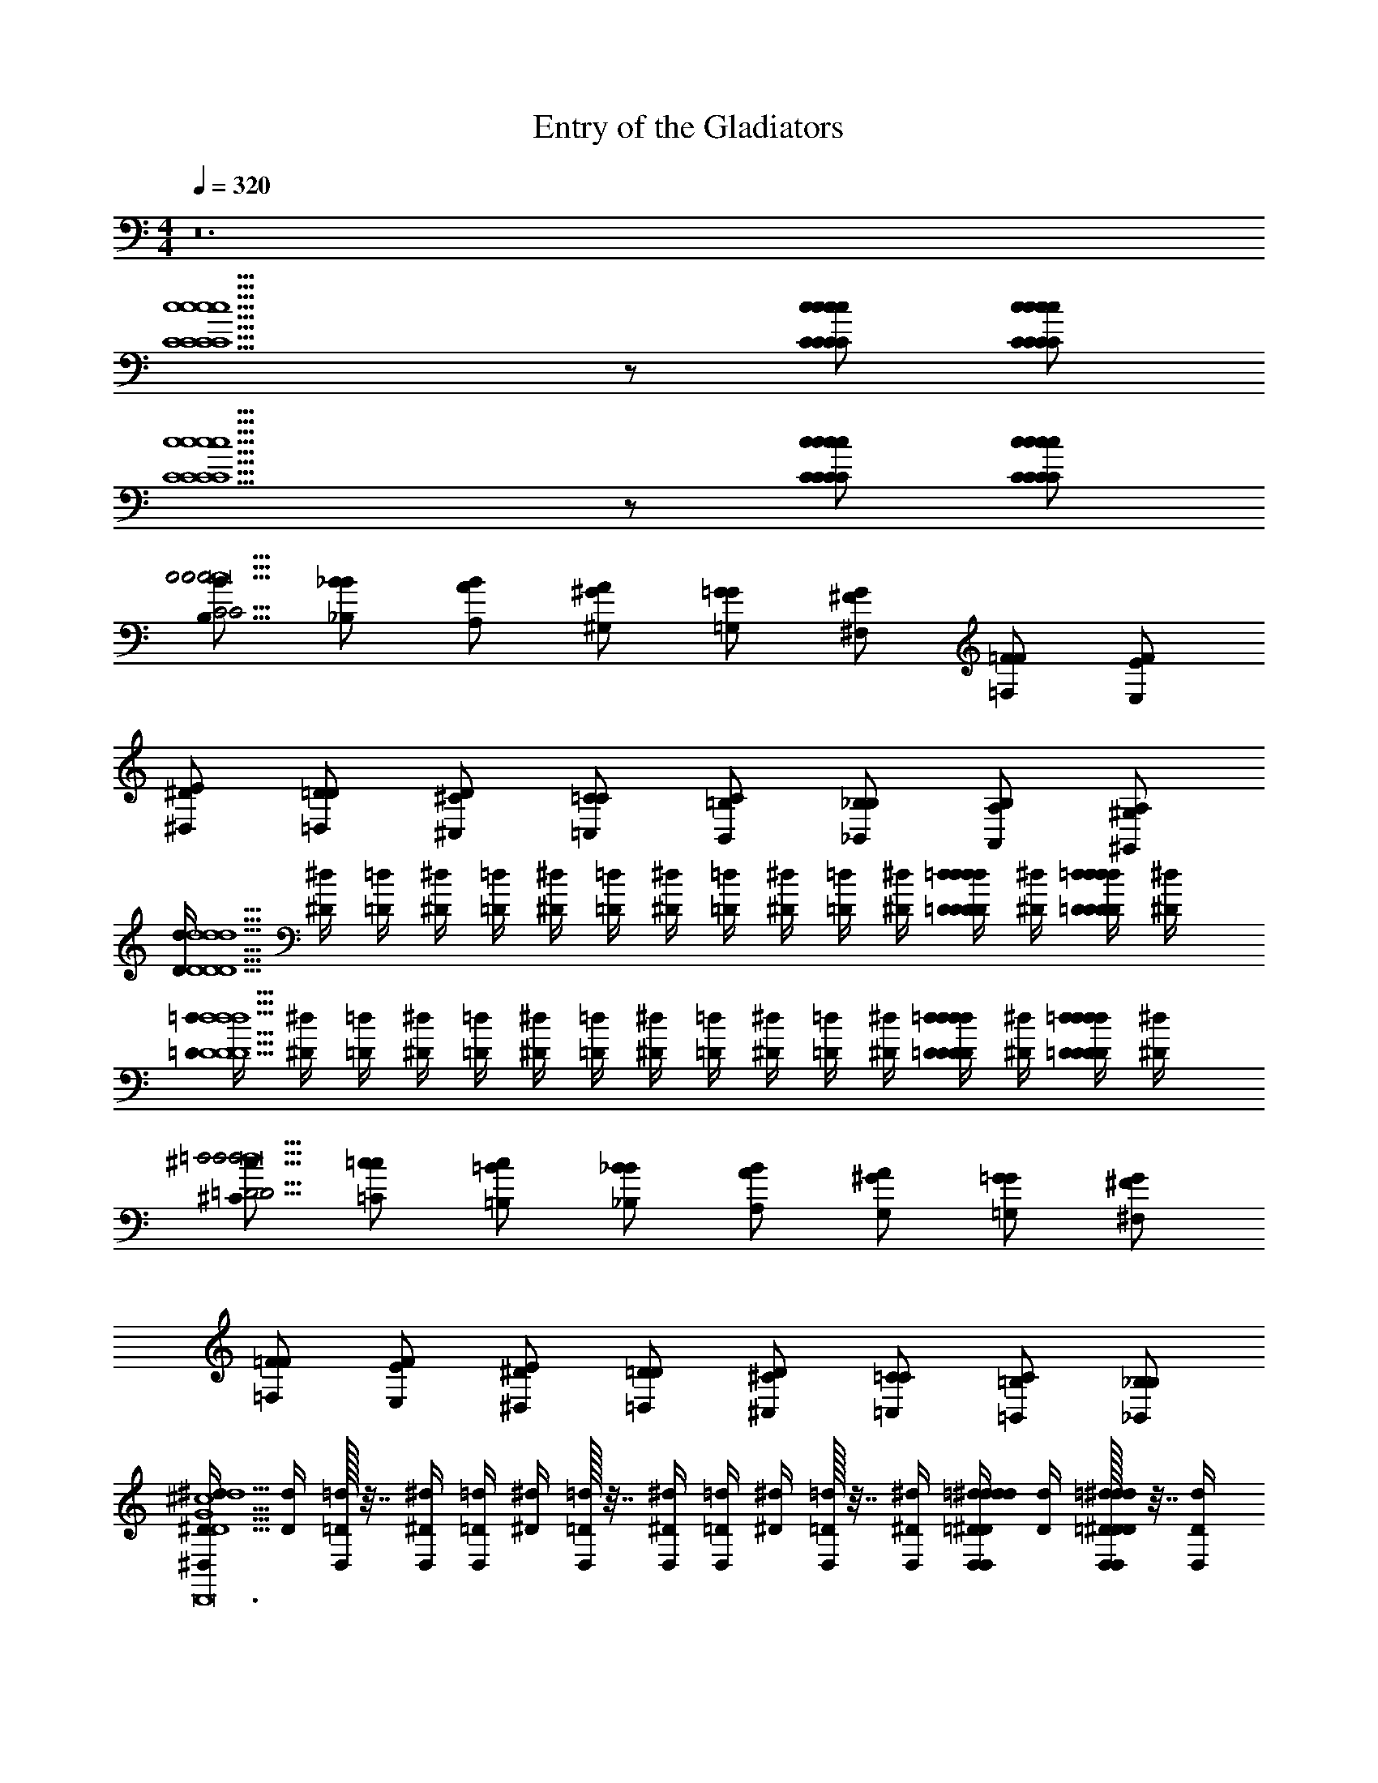 X: 1
T: Entry of the Gladiators
Z: ABC Generated by Starbound Composer v0.8.7
L: 1/4
M: 4/4
Q: 1/4=320
K: C
z12 
[c5/C5/c5/C5/c5/C5/c5/C5/] z/ [C/c/C/c/C/c/C/c/] [C/c/C/c/C/c/C/c/] 
[c5/C5/c5/C5/c5/C5/c5/C5/] z/ [C/c/C/c/C/c/C/c/] [C/c/C/c/C/c/C/c/] 
[B/B,/c29/4C29/4c29/4C29/4c29/4C29/4c29/4C29/4c8c8c8] [B/_B,/_B/] [B/A,/A/] [A/^G/^G,/] [G/=G,/=G/] [G/^F/^F,/] [F/=F,/=F/] [F/E/E,/] 
[E/^D,/^D/] [D/=D/=D,/] [D/^C,/^C/] [C/=C/=C,/] [C/B,,/=B,/] [B,/_B,/_B,,/] [B,/A,,/A,/] [A,/^G,/^G,,/] 
[D/4d/4d5/D5/d5/D5/d5/D5/d5/D5/] [^d/4^D/4] [=d/4=D/4] [^d/4^D/4] [=d/4=D/4] [^d/4^D/4] [=d/4=D/4] [^d/4^D/4] [=d/4=D/4] [^d/4^D/4] [=d/4=D/4] [^d/4^D/4] [=d/4=D/4D/d/D/d/D/d/D/d/] [^d/4^D/4] [=d/4=D/4D/d/D/d/D/d/D/d/] [^d/4^D/4] 
[=d/4=D/4d5/D5/d5/D5/d5/D5/d5/D5/] [^d/4^D/4] [=d/4=D/4] [^d/4^D/4] [=d/4=D/4] [^d/4^D/4] [=d/4=D/4] [^d/4^D/4] [=d/4=D/4] [^d/4^D/4] [=d/4=D/4] [^d/4^D/4] [=d/4=D/4D/d/D/d/D/d/D/d/] [^d/4^D/4] [=d/4=D/4D/d/D/d/D/d/D/d/] [^d/4^D/4] 
[^c/^C/=d29/4=D29/4d29/4D29/4d29/4D29/4d29/4D29/4d8d8d8] [c/=C/=c/] [c/=B,/=B/] [B/_B/_B,/] [B/A,/A/] [A/^G/G,/] [G/=G,/=G/] [G/^F/^F,/] 
[F/=F,/=F/] [F/E/E,/] [E/^D,/^D/] [D/=D/=D,/] [D/^C,/^C/] [C/=C/=C,/] [C/=B,,/=B,/] [B,/_B,/_B,,/] 
[D/4d/4^D,/4^D5/^d5/^c5/G5/B5/d5/c5/G5/B5/D,5/D5/d5/c5/G5/B5/D5/d5/c5/G5/B5/D4c4G4D4c4G4D4c4G4^D,,23/D,23/D,,12D,12D,,12] [d/4D/4] [D,/32=d/4=D/4] z7/32 [^d/4^D/4D,/4] [=d/4=D/4D,/4] [^d/4^D/4] [D,/32=d/4=D/4] z7/32 [^d/4^D/4D,/4] [=d/4=D/4D,/4] [^d/4^D/4] [D,/32=d/4=D/4] z7/32 [^d/4^D/4D,/4] [=d/4=D/4D,/4^D/^d/d/D,/D/d/D/d/] [d/4D/4] [D,/32=d/4=D/4^d/^D/d/D,/d/D/d/D/] z7/32 [d/4D/4D,/4] 
[z/14=d/4D,/4D5/^d5/G5/B5/c5/d5/G5/B5/c5/D,5/D5/d5/G5/B5/c5/D5/d5/G5/B5/c5/] [z5/28=D/4] [z/14d/4] [z5/28^D/4] [D,/32=d/4] z/32 [z3/16=D/4] [z/16^d/4D,/4] [z3/16^D/4] [z/14=d/4D,/4] [z5/28=D/4] [z/14^d/4] [z5/28^D/4] [D,/32=d/4] z/32 [z3/16=D/4] [z/16^d/4D,/4] [z3/16^D/4] [z/14=d/4D,/4] [z5/28=D/4] [z/14^d/4] [z5/28^D/4] [D,/32=d/4] z/32 [z3/16=D/4] [^d/4D,/4] [=d/4D,/4^D/^d/D,/D/D/d/D/d/D/D,/] d/4 [D,/32=d/4D/^d/D,/D/D/d/D/d/D/D,/] z7/32 [d/4D,/4] 
[=d/4D,/4D/D,/D/D,3/4D3/4B8G8D8^d8B8G8D8d8B8G8D8d8] d/4 [D,/32=D/4=d/4E,/E/E,3/4E3/4] z7/32 [^D/4^d/4D,/4] [=D/4=d/4D,/4F,/F/F,3/4F3/4] [^D/4^d/4] [D,/32=D/4=d/4^F,/^F/F,3/4F3/4] z7/32 [^D/4^d/4D,/4] [=D/4=d/4D,/4G,/G/G/G,3/4G3/4] [^D/4^d/4] [D,/32=D/4=d/4^G,/^G/G,3/4G3/4] z7/32 [^D/4^d/4D,/4] [=D/4=d/4D,/4A,/A/A,3/4A3/4] [^D/4^d/4] [D,/32=D/4=d/4B,/B/B,3/4B3/4] z7/32 [^d/4^D/4D,/4] 
[=D/4=d/4D,/4=B,/=B/B/B,3/4B3/4] [^D/4^d/4] [D,/32=D/4=d/4C/=c/C3/4c3/4] z7/32 [^D/4^d/4D,/4] [=D/4=d/4^c/^C/c/C3/4c3/4D,3/4^D3/4D,,3/4D,3/4D,3/4D,,3/4D,,3/4] [D/4^d/4] [=d/=D/D3/4d3/4] [D/4d/4^d/^D/d/D3/4d3/4D,3/4D3/4D,,3/4D,3/4D,3/4D,,3/4D,,3/4] z/4 [=D/4=d/4e/E/E3/4e3/4] [^D/4^d/4] [=d/4=D/4=F/f/f/F3/4f3/4D,3/4^D3/4D,,3/4D,3/4D,3/4D,,3/4D,,3/4] [D/4^d/4] [=D/4=d/4=G/g/G/g/] [^D/4^d/4] 
[G,/^G3/4G,3/4=C3/4^g3/4g3/4G3/4=c3/4G,,3/4G,3/4G3/4c3/4G3/4G,3/4C3/4g3/4G,,3/4g3/4G3/4g3/4] z/ [C3/4G,3/4=G3/4=g3/4^G3/4c3/4g3/4G3/4C3/4D3/4G3/4c3/4C3/4G,3/4=G3/4g3/4G,3/4D,3/4C,3/4^G3/4C3/4D3/4=G3/4g3/4g3/4G,3/4D,3/4C,3/4^G3/4C3/4D3/4] z/4 [^F/^f/f/F/f/F/f/D,/f/D,3/4D,3/4] [=G/g/g/G/g/G/g/g/] [F/f/f/F/f/F/f/f/C3/4D3/4^G3/4C,3/4D,3/4G,3/4C3/4D3/4G3/4C,3/4D,3/4G,3/4C3/4D3/4G3/4] [=F/=f/f/F/f/F/f/f/] 
[G,/C3/4G,3/4E3/4e3/4e3/4c3/4G3/4G,,3/4G,3/4c3/4G3/4C3/4G,3/4E3/4e3/4G,,3/4E3/4e3/4e3/4] z/ [C3/4G,3/4D3/4d3/4d3/4G3/4c3/4C3/4D3/4G3/4G3/4c3/4C3/4G,3/4D3/4d3/4C,3/4D,3/4G,3/4C3/4D3/4G3/4D3/4d3/4d3/4C,3/4D,3/4G,3/4C3/4D3/4G3/4] z/4 [D,/C3/4G,3/4=D3/4=d3/4d3/4G3/4c3/4D,3/4G3/4c3/4C3/4G,3/4D3/4d3/4D,3/4D3/4d3/4d3/4] z/ [C3/4G,3/4^D3/4^d3/4d3/4G3/4c3/4C3/4D3/4G3/4G3/4c3/4C3/4G,3/4D3/4d3/4C,3/4D,3/4G,3/4C3/4D3/4G3/4D3/4d3/4d3/4C,3/4D,3/4G,3/4C3/4D3/4G3/4] z/4 
[G,/C3/4G,3/4F3/4f3/4G3/4c3/4f3/4G,3/4G,,3/4G3/4c3/4C3/4G,3/4F3/4f3/4G,,3/4F3/4f3/4f3/4] z/ [C3/4G,3/4E3/4e3/4G3/4c3/4e3/4C3/4D3/4G3/4G3/4c3/4C3/4G,3/4E3/4e3/4C,3/4D,3/4G,3/4C3/4D3/4G3/4E3/4e3/4e3/4C,3/4D,3/4G,3/4C3/4D3/4G3/4] z/4 [D/d/d/D/d/D/d/D,/d/D,3/4D,3/4] [E/e/e/E/e/E/e/e/] [D/d/d/D/d/D/d/d/C3/4D3/4G3/4C,3/4D,3/4G,3/4C3/4D3/4G3/4C,3/4D,3/4G,3/4C3/4D3/4G3/4] [=D/=d/d/D/d/D/d/d/] 
[G,/G,3/4D,3/4^C3/4^c3/4c3/4G3/4^D3/4G,,3/4G,3/4G3/4D3/4G,3/4D,3/4C3/4c3/4G,,3/4C3/4c3/4c3/4] z/ [G,3/4D,3/4=C3/4=c3/4c3/4D3/4G3/4C3/4D3/4G3/4D3/4G3/4G,3/4D,3/4C3/4c3/4C,3/4D,3/4G,3/4C3/4D3/4G3/4C3/4c3/4c3/4C,3/4D,3/4G,3/4C3/4D3/4G3/4] z/4 [D,/G,3/4D,3/4B,3/4B3/4B3/4D3/4G3/4D,3/4D3/4G3/4G,3/4D,3/4B,3/4B3/4D,3/4B,3/4B3/4B3/4] z/ [G,3/4D,3/4C3/4c3/4c3/4D3/4G3/4C3/4D3/4G3/4D3/4G3/4G,3/4D,3/4C3/4c3/4C,3/4D,3/4G,3/4C3/4D3/4G3/4C3/4c3/4c3/4C,3/4D,3/4G,3/4C3/4D3/4G3/4] z/4 
[D,/_B,/_B/^d/D/B/_b/d/D/B/b/D,/B,/B/B,/D/B/d/D,/d/=G,3/4G,3/4] z/ [D,/G,/B,/B/D/B/=G/D/B/G/D,/G,/B,/B/B,/B/^C3/4D3/4G3/4^C,3/4D,3/4G,3/4C3/4D3/4G3/4C,3/4D,3/4G,3/4C3/4D3/4G3/4] [D,/G,/B,/B/D/B/G/D/B/G/D,/G,/B,/B/B,/B/] [D,3/4G,3/4A,3/4A3/4D3/4G3/4A3/4D,3/4D3/4G3/4A3/4D,3/4G,3/4A,3/4A3/4D,3/4A,3/4A3/4] z/4 [D,3/4G,3/4B,3/4B3/4D3/4G3/4B3/4C3/4D3/4G3/4D3/4G3/4B3/4D,3/4G,3/4B,3/4B3/4C,3/4D,3/4G,3/4C3/4D3/4G3/4B,3/4B3/4C,3/4D,3/4G,3/4C3/4D3/4G3/4] z/4 
[D,/G,/B,/B/B/D/G/b/B/D/G/b/D,/G,/B,/B/B,/D/B/d/D,/d/G,3/4G,3/4] z/ [D,/G,/B,/B/D/B/^c/D/B/G/D,/G,/B,/B/B,/B/C3/4D3/4G3/4C,3/4D,3/4G,3/4C3/4D3/4G3/4C,3/4D,3/4G,3/4C3/4D3/4G3/4] [D,/G,/B,/B/D/B/c/D/B/G/D,/G,/B,/B/B,/B/] [D,3/4G,3/4A,3/4A3/4D3/4G3/4A3/4D,3/4D3/4G3/4A3/4D,3/4G,3/4A,3/4A3/4D,3/4A,3/4A3/4] z/4 [D,3/4G,3/4B3/4B,3/4D3/4G3/4B3/4C3/4D3/4G3/4D3/4G3/4B3/4D,3/4G,3/4B3/4B,3/4C,3/4D,3/4G,3/4C3/4D3/4G3/4B,3/4B3/4C,3/4D,3/4G,3/4C3/4D3/4G3/4] z/4 
[D,/4G,/G/G,/G,/G/G/G,3/4G,3/4C,5D,5G,5C,5D,5G,5D,23/4D,23/4D8] z/4 [D,/32^G,/^G/G/G,/G/G,/G/] z7/32 D,/4 [D,/4A,/A/A/A,/A/A,/A/A/D3/4=G3/4C3/4D3/4G3/4C3/4D3/4G3/4C3/4] z/4 [D,/32B,/B/B/B,/B/B,/B/] z7/32 D,/4 [D,/4=B,/=B/B/B,/B/B,/B/B/D,3/4D,3/4] z/4 [D,/32=C/=c/c/C/c/C/c/] z7/32 D,/4 [D,/4^C/^c/c/C/c/C/c/c/G3/4C3/4D3/4G3/4C3/4D3/4G3/4C3/4D3/4] z/4 [D,/32=D/=d/d/D/d/D/d/] z7/32 D,/4 
[D,/4^D/^d/d/D/d/D/d/d/=G,3/4G,3/4] z/4 [D,/32E/e/e/E/e/E/e/] z7/32 D,/4 [D,/4F/f/f/F/f/F/f/f/C3/4D3/4G3/4C3/4D3/4D,3/4G,3/4C3/4D3/4G3/4C3/4D3/4D,3/4G,3/4C3/4D3/4G3/4] z/4 [D,/32g/G/g/g/G/G/g/] z7/32 D,/4 [D,3/4=F,3/4F3/4D3/4f3/4f3/4D,3/4D,3/4F,3/4F3/4D3/4f3/4G,3/4D,3/4D3/4C3/4F,3/4G,3/4D,3/4F3/4f3/4D,3/4f3/4G,3/4D,3/4D3/4C3/4] z/4 [D,3/4F,3/4D3/4F3/4d3/4d3/4C3/4D3/4G3/4D,3/4F,3/4D3/4F3/4d3/4G,3/4D3/4D,3/4C3/4G,3/4F,3/4D,3/4C3/4D3/4G3/4D3/4d3/4D,3/4d3/4G,3/4D3/4D,3/4C3/4C3/4D3/4G3/4] z/4 
[^G,/^G3/4^g3/4g3/4G3/4=c3/4G,,3/4G,3/4G3/4c3/4G3/4g3/4G,,3/4G3/4g3/4g3/4] z/ [=G3/4=g3/4^G3/4c3/4g3/4D3/4G3/4=C3/4G3/4c3/4=G3/4g3/4D,3/4G,3/4=C,3/4D3/4^G3/4C3/4=G3/4g3/4g3/4D,3/4G,3/4C,3/4D3/4^G3/4C3/4] z/4 [^F/^f/f/F/f/F/f/D,/f/D,3/4D,3/4] [=G/g/g/G/g/G/g/g/] [F/f/f/F/f/F/f/f/C3/4D3/4^G3/4C,3/4D,3/4G,3/4C3/4D3/4G3/4C,3/4D,3/4G,3/4C3/4D3/4G3/4] [=F/=f/f/F/f/F/f/f/] 
[G,/E3/4e3/4e3/4G,,3/4G,3/4E3/4e3/4G,,3/4E3/4e3/4e3/4] z/ [D3/4d3/4d3/4C3/4D3/4G3/4D3/4d3/4C,3/4D,3/4G,3/4C3/4D3/4G3/4D3/4d3/4d3/4C,3/4D,3/4G,3/4C3/4D3/4G3/4] z/4 [D,/=D3/4=d3/4d3/4D,3/4D3/4d3/4D,3/4D3/4d3/4d3/4] z/ [^D3/4^d3/4d3/4C3/4D3/4G3/4D3/4d3/4C,3/4D,3/4G,3/4C3/4D3/4G3/4D3/4d3/4d3/4C,3/4D,3/4G,3/4C3/4D3/4G3/4] z/4 
[G,/F3/4f3/4G3/4c3/4f3/4G,,3/4G,3/4G3/4c3/4F3/4f3/4G,,3/4F3/4f3/4f3/4] z/ [E3/4e3/4G3/4c3/4e3/4G3/4C3/4D3/4G3/4c3/4E3/4e3/4G,3/4C,3/4D,3/4G3/4C3/4D3/4E3/4e3/4e3/4G,3/4C,3/4D,3/4G3/4C3/4D3/4] z/4 [D/d/d/D/d/D/d/D,/d/D,3/4D,3/4] [E/e/e/E/e/E/e/e/] [D/d/d/D/d/D/d/d/C3/4D3/4G3/4C,3/4D,3/4G,3/4C3/4D3/4G3/4C,3/4D,3/4G,3/4C3/4D3/4G3/4] [=D/=d/d/D/d/D/d/d/] 
[G,/^C3/4^c3/4c3/4G,,3/4G,3/4C3/4c3/4G,,3/4C3/4c3/4c3/4] z/ [=C3/4=c3/4c3/4C3/4^D3/4G3/4C3/4c3/4C,3/4D,3/4G,3/4C3/4D3/4G3/4C3/4c3/4c3/4C,3/4D,3/4G,3/4C3/4D3/4G3/4] z/4 [D,/B,3/4B3/4B3/4D,3/4B,3/4B3/4D,3/4B,3/4B3/4B3/4] z/ [C3/4c3/4c3/4C3/4D3/4G3/4C3/4c3/4C,3/4D,3/4G,3/4C3/4D3/4G3/4C3/4c3/4c3/4C,3/4D,3/4G,3/4C3/4D3/4G3/4] z/4 
[D,/B,3/4=D,3/4=G,3/4B3/4=D3/4=G3/4B3/4G,3/4D3/4G3/4B3/4B,3/4D,3/4G,3/4B3/4G,3/4B,3/4B3/4B3/4] z/ [B,/D,/G,/B/D/G/B/D/G/B/B,/D,/G,/B/B,/B/B/D3/4G3/4B3/4D,3/4G,3/4B,3/4D3/4G3/4B3/4D,3/4G,3/4B,3/4D3/4G3/4B3/4] [B,/D,/G,/B/D/G/B/D/G/B/B,/D,/G,/B/B,/B/B/] [^D,/=D,3/4G,3/4D3/4d3/4D3/4G3/4d3/4G,3/4D3/4G3/4D,3/4G,3/4D3/4d3/4G,3/4D3/4d3/4d3/4] z/ [G,3/4G3/4G3/4D3/4G3/4B3/4G3/4G,3/4G3/4D,3/4G,3/4B,3/4D3/4G3/4B3/4D,3/4G,3/4B,3/4D3/4G3/4B3/4] z/4 
[^D/^d/d/d/D/d/D/d/^D,/d/C,3/4C3/4C,3/4] [F/f/f/f/F/f/F/f/f/] [D/d/d/d/D/d/D/d/d/D3/4G3/4c3/4D,3/4G,3/4C3/4D3/4G3/4c3/4D,3/4G,3/4C3/4D3/4G3/4c3/4] [=D/=d/d/d/D/d/D/d/d/] [D,/c3/4C3/4c3/4C,3/4C3/4c3/4c3/4C3/4C,3/4C3/4c3/4c3/4] z/ [G,3/4G3/4G3/4^D3/4G3/4c3/4G3/4G,3/4G3/4D,3/4G,3/4C3/4D3/4G3/4c3/4D,3/4G,3/4C3/4D3/4G3/4c3/4] z/4 
[D,/4_B,3/4G3/4G,3/4g3/4_B3/4G3/4g3/4G,3/4G3/4^C3/4B3/4G3/4g3/4B,3/4G3/4G,3/4g3/4G,3/4^C,3/4G3/4C3/4G3/4g3/4g3/4G,3/4C,3/4G3/4C3/4] z/4 D,/32 z7/32 D,/4 [D,/4B,/G/G,/g/G/B/g/G,/C/G/G/B/g/B,/G/G,/g/C,/G,/C/G/G/g/g/C,/G,/C/G/] z/4 [D,/32B,/G/G,/g/G/B/g/G,/C/G/G/B/g/B,/G/G,/g/C,/G,/C/G/G/g/g/C,/G,/C/G/] z7/32 D,/4 [D,/4B,3/4G3/4G,3/4g3/4G3/4B3/4g3/4G,3/4C3/4G3/4G3/4B3/4g3/4B,3/4G3/4G,3/4g3/4C,3/4G,3/4C3/4G3/4G3/4g3/4g3/4C,3/4G,3/4C3/4G3/4] z/4 D,/32 z7/32 D,/4 [D,/4B,3/4G3/4G,3/4g3/4G3/4B3/4g3/4G,3/4C3/4G3/4G3/4B3/4g3/4B,3/4G3/4G,3/4g3/4C,3/4G,3/4C3/4G3/4G3/4g3/4g3/4C,3/4G,3/4C3/4G3/4] z/4 D,/32 z7/32 D,/4 
[D,/4G/G,/g/G/g/G/G,/G/g/G/G,/g/G,/G/G/g/g/G,/G/] z/4 [D,/32G/G,/g/g/G/^F,/^F/g/G/G/G,/g/F,/F/G/g/g/F,/F/] z7/32 D,/4 [D,/4G/G,/g/g/G/=F/=F,/g/G/G/G,/g/F,/F/G/g/g/F,/F/] z/4 [D,/32G/G,/g/g/G/E,/E/g/G/G/G,/g/E,/E/G/g/g/E,/E/] z7/32 D,/4 [G/G,/g/G/g/D,/D/G/g/G/G,/g/D,/D/G/g/g/D,/D/D,3/4] [G/G,/g/G/g/=D,/=D/G/g/G/G,/g/D,/D/G/g/g/D,/D/] [G/4g/4G,/G/g/C,/C/G/g/G,/G/g/C,/C/g/C,/C/G3/4g3/4^D,3/4] z/4 [G/4g/4G/G,/g/B,,/B,/G/g/G/G,/g/B,,/B,/g/B,,/B,/] z/4 
[^G,/^G3/4^g3/4G3/4c3/4g3/4G,3/4G3/4c3/4g3/4G3/4g3/4G,,3/4G,,3/4G,3/4G3/4g3/4g3/4G,,3/4G,3/4G,,7/] z/ [=G3/4=g3/4^G3/4c3/4g3/4G3/4=C3/4^D3/4G3/4c3/4g3/4=G3/4g3/4G,3/4=C,3/4D,3/4^G3/4C3/4D3/4=G3/4g3/4G,3/4C,3/4D,3/4^G3/4C3/4D3/4] z/4 [^F/^f/f/F/f/F/f/D,/D,3/4D,3/4] [=G/g/g/G/g/G/g/] [F/f/f/F/f/F/f/^G3/4D3/4C3/4C,3/4D,3/4G,3/4C3/4D3/4G3/4C,3/4D,3/4G,3/4C3/4D3/4G3/4] [=F/=f/f/F/f/F/f/] 
[G,/E3/4e3/4e3/4G,,3/4G,3/4E3/4e3/4G,,3/4E3/4e3/4] z/ [D3/4^d3/4d3/4C3/4D3/4G3/4D3/4d3/4C,3/4D,3/4G,3/4C3/4D3/4G3/4D3/4d3/4C,3/4D,3/4G,3/4C3/4D3/4G3/4] z/4 [D,/=D3/4=d3/4d3/4D,3/4D3/4d3/4D,3/4D3/4d3/4] z/ [^D3/4^d3/4d3/4C3/4D3/4G3/4D3/4d3/4C,3/4D,3/4G,3/4C3/4D3/4G3/4D3/4d3/4C,3/4D,3/4G,3/4C3/4D3/4G3/4] z/4 
[G,/F3/4f3/4G3/4c3/4f3/4G,3/4G,,3/4G3/4c3/4f3/4F3/4f3/4G,,3/4F3/4f3/4f3/4] z/ [E3/4e3/4G3/4c3/4e3/4C3/4D3/4G3/4G3/4c3/4e3/4E3/4e3/4C,3/4D,3/4G,3/4C3/4D3/4G3/4E3/4e3/4C,3/4D,3/4G,3/4C3/4D3/4G3/4] z/4 [D/d/d/D/d/D/d/D,/D,3/4D,3/4] [E/e/e/E/e/E/e/] [D/d/d/D/d/D/d/C3/4D3/4G3/4C,3/4D,3/4G,3/4C3/4D3/4G3/4C,3/4D,3/4G,3/4C3/4D3/4G3/4] [=D/=d/d/D/d/D/d/] 
[G,/^C3/4^c3/4c3/4G,,3/4G,3/4C3/4c3/4G,,3/4C3/4c3/4] z/ [=C3/4=c3/4c3/4C3/4^D3/4G3/4C3/4c3/4C,3/4D,3/4G,3/4C3/4D3/4G3/4C3/4c3/4C,3/4D,3/4G,3/4C3/4D3/4G3/4] z/4 [D,/=B,3/4=B3/4B3/4D,3/4B,3/4B3/4D,3/4B,3/4B3/4] z/ [C3/4c3/4c3/4C3/4D3/4G3/4C3/4c3/4C,3/4D,3/4G,3/4C3/4D3/4G3/4C3/4c3/4C,3/4D,3/4G,3/4C3/4D3/4G3/4] z/4 
[D,/D/_B,/^d/_B/d/D/B/d/D/B/D,/D/B,/d/B/B,/D/B/d/D,/d/=G,3/4G,3/4] z/ [D,/B,/B/D/B/D/B/D,/B,/B/B,/^C/B/^c/B/C3/4D3/4=G3/4^C,3/4D,3/4G,3/4C3/4D3/4G3/4C,3/4D,3/4G,3/4C3/4D3/4G3/4] [D,/B,/B/D/B/D/B/D,/B,/B/B,/C/B/c/B/] [D,3/4G,3/4A,3/4A3/4D3/4G3/4A3/4D,3/4D3/4G3/4A3/4D,3/4G,3/4A,3/4A3/4D,3/4A,3/4A3/4A3/4] z/4 [D,3/4G,3/4B,3/4B3/4D3/4G3/4B3/4C3/4D3/4G3/4D3/4G3/4B3/4D,3/4G,3/4B,3/4B3/4C,3/4D,3/4G,3/4C3/4D3/4G3/4B,3/4B3/4B3/4C,3/4D,3/4G,3/4C3/4D3/4G3/4] z/4 
[D,/B,/D/B/d/B/d/D/B/d/D/D,/B,/D/B/d/B,/D/B/d/D,/d/G,3/4G,3/4] z/ [D,/B,/B/D/B/D/B/D,/B,/B/B,/C/B/c/B/C3/4D3/4G3/4C,3/4D,3/4G,3/4C3/4D3/4G3/4C,3/4D,3/4G,3/4C3/4D3/4G3/4] [D,/B,/B/D/B/D/B/D,/B,/B/B,/C/B/c/B/] [D,3/4G,3/4A,3/4A3/4D3/4G3/4A3/4D,3/4D3/4G3/4A3/4D,3/4G,3/4A,3/4A3/4D,3/4A,3/4A3/4A3/4] z/4 [D,3/4G,3/4B,3/4B3/4D3/4G3/4B3/4C3/4D3/4G3/4D3/4G3/4B3/4D,3/4G,3/4B,3/4B3/4C,3/4D,3/4G,3/4C3/4D3/4G3/4B,3/4B3/4B3/4C,3/4D,3/4G,3/4C3/4D3/4G3/4] z/4 
[D,/4G,/G/G/G,/G/G,/G/G/G,3/4G,3/4C,5G,5D,5C,5G,5D,5D6D,31/4D,31/4] z/4 [D,/32^G,/^G/G/G,/G/G,/G/G/] z7/32 D,/4 [D,/4A,/A/A/A,/A/A,/A/A/D3/4=G3/4C3/4D3/4G3/4C3/4D3/4G3/4C3/4] z/4 [D,/32B,/B/B/B,/B/B,/B/B/] z7/32 D,/4 [D,/4=B,/=B/B/B,/B/B,/B/B/D,3/4D,3/4] z/4 [D,/32=C/=c/c/C/c/C/c/c/] z7/32 D,/4 [D,/4^C/^c/c/C/c/C/c/c/C3/4D3/4G3/4C3/4D3/4G3/4C3/4D3/4G3/4] z/4 [D,/32=D/=d/d/D/d/D/d/d/] z7/32 D,/4 
[D,/4^D/^d/d/D/d/D/d/d/=G,3/4G,3/4] z/4 [D,/32E/e/e/E/e/E/e/e/] z7/32 D,/4 [D,/4F/f/f/F/f/F/f/f/C3/4D3/4G3/4C3/4G,3/4D,3/4D3/4C3/4D3/4G3/4C3/4G,3/4D,3/4D3/4C3/4D3/4G3/4] z/4 [D,/32G/g/g/G/g/G/g/g/] z7/32 D,/4 [F3/4=D,3/4f3/4f3/4^D,3/4=D,3/4F3/4D,3/4f3/4^D,3/4G,3/4C3/4D3/4D,3/4F3/4f3/4D,3/4f3/4D,3/4G,3/4C3/4D3/4] z/4 [d3/4=D,3/4D3/4d3/4C3/4D3/4G3/4D,3/4d3/4D,3/4D3/4G,3/4^D,3/4C3/4D3/4C3/4D3/4G3/4D3/4d3/4D,3/4d3/4G,3/4D,3/4C3/4D3/4C3/4D3/4G3/4] z/4 
[^G,/^G3/4^g3/4g3/4G3/4=c3/4G,,3/4G,3/4G3/4c3/4G3/4g3/4G,,3/4G3/4g3/4g3/4] z/ [=G3/4=g3/4^G3/4c3/4g3/4D3/4G3/4=C3/4G3/4c3/4=G3/4g3/4D,3/4G,3/4=C,3/4D3/4^G3/4C3/4=G3/4g3/4g3/4D,3/4G,3/4C,3/4D3/4^G3/4C3/4] z/4 [^F/^f/f/F/f/F/f/D,/f/D,3/4D,3/4] [=G/g/g/G/g/G/g/g/] [F/f/f/F/f/F/f/f/C3/4D3/4^G3/4C,3/4D,3/4G,3/4C3/4D3/4G3/4C,3/4D,3/4G,3/4C3/4D3/4G3/4] [=F/=f/f/F/f/F/f/f/] 
[G,/E3/4e3/4e3/4G,,3/4G,3/4E3/4e3/4G,,3/4E3/4e3/4e3/4] z/ [D3/4d3/4d3/4C3/4D3/4G3/4D3/4d3/4C,3/4D,3/4G,3/4C3/4D3/4G3/4D3/4d3/4d3/4C,3/4D,3/4G,3/4C3/4D3/4G3/4] z/4 [D,/=D3/4=d3/4d3/4D,3/4D3/4d3/4D,3/4D3/4d3/4d3/4] z/ [^D3/4^d3/4d3/4C3/4D3/4G3/4D3/4d3/4C,3/4D,3/4G,3/4C3/4D3/4G3/4D3/4d3/4d3/4C,3/4D,3/4G,3/4C3/4D3/4G3/4] z/4 
[G,/F3/4f3/4G3/4c3/4f3/4G,,3/4G,3/4G3/4c3/4F3/4f3/4G,,3/4F3/4f3/4f3/4] z/ [E3/4e3/4G3/4c3/4e3/4G3/4C3/4D3/4G3/4c3/4E3/4e3/4G,3/4C,3/4D,3/4G3/4C3/4D3/4E3/4e3/4e3/4G,3/4C,3/4D,3/4G3/4C3/4D3/4] z/4 [D/d/d/D/d/D/d/D,/d/D,3/4D,3/4] [E/e/e/E/e/E/e/e/] [D/d/d/D/d/D/d/d/C3/4D3/4G3/4C,3/4D,3/4G,3/4C3/4D3/4G3/4C,3/4D,3/4G,3/4C3/4D3/4G3/4] [=D/=d/d/D/d/D/d/d/] 
[G,/^C3/4^c3/4c3/4G,,3/4G,3/4C3/4c3/4G,,3/4C3/4c3/4c3/4] z/ [=C3/4=c3/4c3/4C3/4^D3/4G3/4C3/4c3/4C,3/4D,3/4G,3/4C3/4D3/4G3/4C3/4c3/4c3/4C,3/4D,3/4G,3/4C3/4D3/4G3/4] z/4 [D,/B,3/4B3/4B3/4D,3/4B,3/4B3/4D,3/4B,3/4B3/4B3/4] z/ [C3/4c3/4c3/4C3/4D3/4G3/4C3/4c3/4C,3/4D,3/4G,3/4C3/4D3/4G3/4C3/4c3/4c3/4C,3/4D,3/4G,3/4C3/4D3/4G3/4] z/4 
[G,3/4_B,3/4=D,3/4G3/4_B3/4G3/4B3/4=D3/4B,3/4G3/4B3/4D3/4G,3/4B,3/4D,3/4G3/4B3/4B,3/4B,3/4B3/4B,3/4B3/4] z/4 [D,/G,/B,/G/B/D/G/B/D/G/B/D,/G,/B,/G/B/B,/B/B/D3/4F3/4B3/4D,3/4F,3/4B,3/4D3/4F3/4B3/4D,3/4F,3/4B,3/4D3/4F3/4B3/4] [D,/G,/B,/G/B/D/G/B/D/G/B/D,/G,/B,/G/B/B,/B/B/] [F,3/4G,3/4F3/4G3/4f3/4F3/4G3/4f3/4B,3/4F3/4G3/4f3/4F,3/4G,3/4F3/4G3/4f3/4B,3/4F3/4f3/4B,3/4f3/4] z/4 [F,3/4G,3/4B,3/4G3/4B3/4F3/4G3/4B3/4D3/4F3/4B3/4F3/4G3/4B3/4F,3/4G,3/4B,3/4G3/4B3/4D,3/4F,3/4B,3/4D3/4F3/4B3/4B,3/4B3/4D,3/4F,3/4B,3/4D3/4F3/4B3/4] z/4 
[=B,3/4^D,3/4^F,3/4=B3/4B3/4^D3/4^F3/4G,3/4B3/4D3/4F3/4B,3/4D,3/4F,3/4B3/4G,3/4B,3/4B3/4G,3/4B3/4] z/4 [D,/F,/B,/B/D/F/B/D/F/B/D,/F,/B,/B/B,/B/B/D3/4F3/4B3/4D,3/4F,3/4B,3/4D3/4F3/4B3/4D,3/4F,3/4B,3/4D3/4F3/4B3/4] [D,/F,/B,/B/D/F/B/D/F/B/D,/F,/B,/B/B,/B/B/] [G,3/4G,3/4G,3/4F,3/F3/^f3/F3/f3/F3/f3/F,3/F3/f3/F3/f3/f3/] z/4 [D3/4F3/4B3/4D,3/4F,3/4B,3/4D3/4F3/4B3/4D,3/4F,3/4B,3/4D3/4F3/4B3/4] z/4 
[=G,/=G/G/g/G/g/G,/G/G/g/g/_B,3/4B,3/4] [_B/B/b/B/B/b/b/] [A/A/a/A/A/a/a/D3/4G3/4B3/4D,3/4G,3/4B,3/4D3/4G3/4B3/4D,3/4G,3/4B,3/4D3/4G3/4B3/4] [^G/G/^g/G/G/g/g/] [B,3/4=G3/4B3/4=g3/4B,,3/4B,3/4B3/4g3/4B,3/4G3/4B,,3/4G3/4g3/4B,,3/4g3/4] z/4 [=D,3/4^G,3/4B,3/4=F3/4=D3/4^G3/4B3/4=f3/4G3/4B3/4D3/4G3/4B3/4f3/4D,3/4G,3/4B,3/4F3/4G,3/4B,3/4G3/4B3/4F3/4f3/4f3/4G,3/4B,3/4G3/4B3/4] z/4 
[=G,3/4B,3/4^D3/4=G3/4B3/4^d3/4^D,3/4D3/4G3/4B3/4d3/4G,3/4B,3/4D3/4D,3/4D,3/4D3/4D3/4d3/4D,3/4d3/4D,3/4D3/4] z/4 [D/D,/D,/D,/D/D,/D/] [D/D,/D,/D,/D/D,/D/] [D,/D/D,/D,/D/D,/D/] [^C,/^C/C,/C,/C/C,/C/] [=C,/=C/C,/C,/C/C,/C/] [B,,/B,/B,,/B,,/B,/B,,/B,/] 
[zG,,5/^G,5/G,,5/G,,5/G,5/G,,5/G,5/] [D/^G/c/D/G/c/D/G/c/D/G/c/c/G/D/] [D/G/c/D/G/c/D/G/c/D/G/c/D/G/c/] [D3/4G3/4c3/4D3/4G3/4c3/4D3/4G3/4c3/4D3/4G3/4c3/4D3/4G3/4c3/4] z/4 [D3/4G3/4c3/4D3/4G3/4c3/4D,,3/4D,3/4D3/4G3/4c3/4D3/4G3/4c3/4D,,3/4D,,3/4D,3/4D3/4G3/4c3/4D,,3/4D,3/4] z/4 
[G,,3/4G,3/4G,,3/4G,,3/4G,3/4G,,3/4G,3/4] z/4 [=G,,/=G,/G,,/G,,/G,/G,,/G,/G3/4c3/4D3/4G3/4c3/4D3/4G3/4c3/4D3/4G3/4c3/4D3/4G3/4c3/4D3/4] [^G,,/^G,/G,,/G,,/G,/G,,/G,/] [A,,/A,/A,,/A,,/A,/A,,/A,/] [B,,/B,/B,,/B,,/B,/B,,/B,/] [=B,,/=B,/B,,/B,,/B,/B,,/B,/D3/4G3/4c3/4D3/4G3/4c3/4D3/4G3/4c3/4D3/4G3/4c3/4D3/4G3/4c3/4] [C,/C/C,/C,/C/C,/C/] 
[z^C,5/^C5/C,5/C,5/C5/C,5/C5/] [D/=G/^c/D/G/c/D/G/c/D/G/c/D/G/c/] [D/G/c/D/G/c/D/G/c/D/G/c/D/G/c/] [D3/4G3/4c3/4D3/4G3/4c3/4D3/4G3/4c3/4D3/4G3/4c3/4D3/4G3/4c3/4] z/4 [D3/4G3/4c3/4D3/4G3/4c3/4=C,3/4=C3/4D3/4G3/4c3/4D3/4G3/4c3/4C,3/4C,3/4C3/4D3/4G3/4c3/4C,3/4C3/4] z/4 
[z_B,3_B,,3B,,3B,,3B,3B,,3B,3] [c/G/D/c/G/D/c/G/D/c/G/D/c/G/D/] [D/G/c/D/G/c/D/G/c/D/G/c/D/G/c/] [D3/4G3/4c3/4D3/4G3/4c3/4D3/4G3/4c3/4D3/4G3/4c3/4D3/4G3/4c3/4] z/4 [D3/4G3/4c3/4D3/4G3/4c3/4D3/4G3/4c3/4D3/4G3/4c3/4D3/4G3/4c3/4] z/4 
[z=F,5/F5/F,5/F,5/F5/F,5/F5/] [D/G/B/c/D/G/B/c/D/G/B/c/D/G/B/c/D/G/B/c/] [D/G/B/c/D/G/B/c/D/G/B/c/D/G/B/c/D/G/B/c/] [D3/4G3/4B3/4c3/4D3/4G3/4B3/4c3/4D3/4G3/4B3/4c3/4D3/4G3/4B3/4c3/4D3/4G3/4B3/4c3/4] z/4 [D3/4G3/4B3/4c3/4D3/4G3/4B3/4c3/4D,3/4D3/4D3/4G3/4B3/4c3/4D3/4G3/4B3/4c3/4D,3/4D,3/4D3/4D3/4G3/4B3/4c3/4D,3/4D3/4] z/4 
[^C/^C,/C,/C,/C/C,/C/] [D/D,/D,/D,/D/D,/D/] [C,/C/C,/C,/C/C,/C/D3/4G3/4B3/4c3/4D3/4G3/4B3/4c3/4D3/4G3/4B3/4c3/4D3/4G3/4B3/4c3/4D3/4G3/4B3/4c3/4] [=C/=C,/C,/C,/C/C,/C/] [B,,/B,/B,,/B,,/B,/B,,/B,/] [C,/C/C,/C,/C/C,/C/] [^C,/^C/C,/C,/C/C,/C/D3/4G3/4B3/4c3/4D3/4G3/4B3/4c3/4D3/4G3/4B3/4c3/4D3/4G3/4B3/4c3/4D3/4G3/4B3/4c3/4] [B,,/B,/B,,/B,,/B,/B,,/B,/] 
[zG,,5/G,5/G,,5/G,,5/G,5/G,,5/G,5/] [D/^G/=c/D/G/c/D/G/c/D/G/c/D/G/c/] [D/G/c/D/G/c/D/G/c/D/G/c/D/G/c/] [D3/4G3/4c3/4D3/4G3/4c3/4D3/4G3/4c3/4D3/4G3/4c3/4D3/4G3/4c3/4] z/4 [D3/4G3/4c3/4D3/4G3/4c3/4=C,3/4=C3/4D3/4G3/4c3/4D3/4G3/4c3/4C,3/4C,3/4C3/4D3/4G3/4c3/4C,3/4C3/4] z/4 
[zD,5/D,,5/D,,5/D,,5/D,5/D,,5/D,5/] [D/G/c/D/G/c/D/G/c/D/G/c/D/G/c/] [D/G/c/D/G/c/D/G/c/D/G/c/D/G/c/] [D3/4G3/4c3/4D3/4G3/4c3/4D3/4G3/4c3/4D3/4G3/4c3/4D3/4G3/4c3/4] z/4 [D3/4G3/4c3/4D3/4G3/4c3/4D3/4G3/4c3/4D3/4G3/4c3/4D3/4G3/4c3/4] z/4 
[zG,,5/G,5/G,,5/G,,5/G,5/G,,5/G,5/] [D/G/c/D/G/c/D/G/c/D/G/c/D/G/c/] [D/G/c/D/G/c/D/G/c/D/G/c/D/G/c/] [D3/4G3/4c3/4D3/4G3/4c3/4D3/4G3/4c3/4D3/4G3/4c3/4D3/4G3/4c3/4] z/4 [D3/4G3/4c3/4D3/4G3/4c3/4D,,3/4D,3/4D3/4G3/4c3/4D3/4G3/4c3/4D,,3/4D,,3/4D,3/4G3/4c3/4D3/4D,,3/4D,3/4] z/4 
[G,,3/4G,3/4G,,3/4G,,3/4G,3/4G,,3/4G,3/4] z/4 [=G,,/=G,/G,,/G,,/G,/G,,/G,/D3/4G3/4c3/4D3/4G3/4c3/4D3/4G3/4c3/4D3/4G3/4c3/4D3/4G3/4c3/4] [^G,,/^G,/G,,/G,,/G,/G,,/G,/] [B,,/B,/B,,/B,,/B,/B,,/B,/] [C,/C/C,/C,/C/C,/C/] [^C,/^C/C,/C,/C/C,/C/D3/4G3/4c3/4D3/4G3/4c3/4D3/4G3/4c3/4D3/4G3/4c3/4D3/4G3/4c3/4] [D,/D/D,/D,/D/D,/D/] 
[z=D,5/=D5/D,5/D,5/D5/D,5/D5/] [F/G/=B/=d/F/G/B/d/F/G/B/d/F/G/B/d/F/G/B/d/] [F/G/B/d/F/G/B/d/F/G/B/d/F/G/B/d/F/G/B/d/] [F3/4G3/4B3/4d3/4F3/4G3/4B3/4d3/4F3/4G3/4B3/4d3/4F3/4G3/4B3/4d3/4F3/4G3/4B3/4d3/4] z/4 [F3/4G3/4B3/4d3/4F3/4G3/4B3/4d3/4F,3/4F3/4F3/4G3/4B3/4d3/4F3/4G3/4B3/4d3/4F,3/4F,3/4F3/4F3/4G3/4B3/4d3/4F,3/4F3/4] z/4 
[zG,3/G3/G,3/G,3/G3/G,3/G3/] [F/G/B/d/F/G/B/d/F/G/B/d/F/G/B/d/F/G/B/d/] [F/G/B/d/F/G/B/d/F/G/B/d/F/G/B/d/F/G/B/d/] [F3/4G3/4B3/4d3/4F3/4G3/4B3/4d3/4=G,3/4=G3/4F3/4^G3/4B3/4d3/4F3/4G3/4B3/4d3/4G,3/4G,3/4=G3/4F3/4^G3/4B3/4d3/4G,3/4=G3/4] z/4 [F3/4^G3/4B3/4d3/4F3/4G3/4B3/4d3/4^G,3/4G3/4F3/4G3/4B3/4d3/4F3/4G3/4B3/4d3/4G,3/4G,3/4G3/4F3/4G3/4B3/4d3/4G,3/4G3/4] z/4 
[z=C3/c3/C3/C3/c3/C3/c3/] [^D/G/c/^d/D/G/c/d/D/G/c/d/D/G/c/d/D/G/c/d/] [D/G/c/d/D/G/c/d/D/G/c/d/D/G/c/d/D/G/c/d/] [zG3/G,3/G,3/G,3/G3/G,3/G3/] [D/G/c/d/D/G/c/d/D/G/c/d/D/G/c/d/D/G/c/d/] [D/G/c/d/D/G/c/d/D/G/c/d/D/G/c/d/D/G/c/d/] 
[zB,3/_B3/B,3/B,3/B3/B,3/B3/] [=G/B/^c/d/G/B/c/d/G/B/c/d/G/B/c/d/G/B/c/d/] [G/B/c/d/G/B/c/d/G/B/c/d/G/B/c/d/G/B/c/d/] [zD3/^D,3/D,3/D,3/D3/D,3/D3/] [G/B/c/d/G/B/c/d/G/B/c/d/G/B/c/d/G/B/c/d/] [G/B/c/d/G/B/c/d/G/B/c/d/G/B/c/d/G/B/c/d/] 
[^G/^g/=c/c/g/G/G,/G/G/g/c/G/g/c/G,/G,/G/C/G/G,/g/G,/G/] z/ [=G/=g/=G,/G/G,/G,/G/G,/G/g/G,/G/] [F/f/F/F,/F,/F,/F/F,/F/f/F,/F/] [D/d/D,/D/D,/D,/D/D,/D/d/D,/D/] [^C/^c/C,/C/C,/C,/C/C,/C/c/C,/C/] [=C/=c/=C,/C/C,/C,/C/C,/C/c/C,/C/] [B,/B/B,,/B,/B,,/B,,/B,/B,,/B,/B/B,,/B,/] 
[^G,3/4^G3/4G,,3/4G,3/4G,,3/4G,,3/4G,3/4G,,3/4G,3/4G3/4G,,3/4G,3/4] z5/4 [D,,3/D,3/D,,3/D,2D,2] z/ 
[zG,,5/G,5/G,,5/G,,5/^g5/G,,5/] [D/G/c/D/G/c/D/G/c/D/G/c/] [D/G/c/D/G/c/D/G/c/D/G/c/] [D3/4G3/4c3/4D3/4G3/4c3/4D3/4G3/4c3/4D3/4G3/4c3/4] z/4 [D3/4G3/4c3/4D3/4G3/4c3/4D,,3/4D,3/4D3/4G3/4c3/4D3/4G3/4c3/4D,,3/4D,,3/4d3/4D,,3/4] z/4 
[G,,3/4G,3/4G,,3/4G,,3/4g3/4G,,3/4] z/4 [=G,,/=G,/G,,/G,,/=g/G,,/G3/4c3/4D3/4G3/4c3/4D3/4G3/4c3/4D3/4G3/4c3/4D3/4] [^G,,/^G,/G,,/G,,/^g/G,,/] [A,,/A,/A,,/A,,/a/A,,/] [B,,/B,/B,,/B,,/b/B,,/] [=B,,/=B,/B,,/B,,/=b/B,,/D3/4G3/4c3/4D3/4G3/4c3/4D3/4G3/4c3/4D3/4G3/4c3/4] [C,/C/C,/C,/c'/C,/] 
[z^C,5/^C5/C,5/C,5/^c'5/C,5/] [D/=G/^c/D/G/c/D/G/c/D/G/c/] [D/G/c/D/G/c/D/G/c/D/G/c/] [D3/4G3/4c3/4D3/4G3/4c3/4D3/4G3/4c3/4D3/4G3/4c3/4] z/4 [D3/4G3/4c3/4D3/4G3/4c3/4=C,3/4=C3/4D3/4G3/4c3/4D3/4G3/4c3/4C,3/4C,3/4=c'3/4C,3/4] z/4 
[z_B,4_B,,4B,,4B,,4_b4B,,4] [D/G/c/D/G/c/D/G/c/D/G/c/] [D/G/c/D/G/c/D/G/c/D/G/c/] [D3/4G3/4c3/4D3/4G3/4c3/4D3/4G3/4c3/4D3/4G3/4c3/4] z/4 [D3/4G3/4c3/4D3/4G3/4c3/4D3/4G3/4c3/4D3/4G3/4c3/4] z/4 
[zF,5/F5/F,5/F,5/f'5/F,5/] [D/G/B/c/D/G/B/c/D/G/B/c/D/G/B/c/] [D/G/B/c/D/G/B/c/D/G/B/c/D/G/B/c/] [D3/4G3/4B3/4c3/4D3/4G3/4B3/4c3/4D3/4G3/4B3/4c3/4D3/4G3/4B3/4c3/4] z/4 [D3/4G3/4B3/4c3/4D3/4G3/4B3/4c3/4D,3/4D3/4D3/4G3/4B3/4c3/4D3/4G3/4B3/4c3/4D,3/4D,3/4^d'3/4D,3/4] z/4 
[^C/^C,/C,/C,/^c'/C,/] [D/D,/D,/D,/d'/D,/] [C,/C/C,/C,/c'/C,/D3/4G3/4B3/4c3/4D3/4G3/4B3/4c3/4D3/4G3/4B3/4c3/4D3/4G3/4B3/4c3/4] [=C/=C,/C,/C,/=c'/C,/] [B,,/B,/B,,/B,,/b/B,,/] [C,/C/C,/C,/c'/C,/] [^C,/^C/C,/C,/^c'/C,/D3/4G3/4B3/4c3/4D3/4G3/4B3/4c3/4D3/4G3/4B3/4c3/4D3/4G3/4B3/4c3/4] [B,,/B,/B,,/B,,/b/B,,/] 
[zG,,5/G,5/G,,5/G,,5/g5/G,,5/] [D/^G/=c/D/G/c/D/G/c/D/G/c/] [D/G/c/D/G/c/D/G/c/D/G/c/] [D3/4G3/4c3/4D3/4G3/4c3/4D3/4G3/4c3/4D3/4G3/4c3/4] z/4 [D3/4G3/4c3/4D3/4G3/4c3/4=C,3/4=C3/4D3/4G3/4c3/4D3/4G3/4c3/4C,3/4C,3/4=c'3/4C,3/4] z/4 
[zD,,5/D,,5/d5/D,,5/D,,4D,4] [D/G/c/D/G/c/D/G/c/D/G/c/] [D/G/c/D/G/c/D/G/c/D/G/c/] [D3/4G3/4c3/4D3/4G3/4c3/4D3/4G3/4c3/4D3/4G3/4c3/4] z/4 [D3/4G3/4c3/4D3/4G3/4c3/4D3/4G3/4c3/4D3/4G3/4c3/4] z/4 
[zG,,5/G,5/G,,5/G,,5/g5/G,,5/] [D/G/c/D/G/c/D/G/c/D/G/c/] [D/G/c/D/G/c/D/G/c/D/G/c/] [D3/4G3/4c3/4D3/4G3/4c3/4D3/4G3/4c3/4D3/4G3/4c3/4] z/4 [D3/4G3/4c3/4D3/4G3/4c3/4D,,3/4D,3/4D3/4G3/4c3/4D3/4G3/4c3/4D,,3/4D,,3/4d3/4D,,3/4] z/4 
[G,,3/4G,3/4G,,3/4G,,3/4g3/4G,,3/4] z/4 [=G,,/=G,/G,,/G,,/=g/G,,/D3/4G3/4c3/4D3/4G3/4c3/4D3/4G3/4c3/4D3/4G3/4c3/4] [^G,,/^G,/G,,/G,,/^g/G,,/] [B,,/B,/B,,/B,,/b/B,,/] [C,/C/C,/C,/c'/C,/] [^C,/^C/C,/C,/^c'/C,/D3/4G3/4c3/4D3/4G3/4c3/4D3/4G3/4c3/4D3/4G3/4c3/4] [D,/D/D,/D,/d'/D,/] 
[z=D,5/=D5/D,5/D,5/=d'5/D,5/] [F/G/=B/=d/F/G/B/d/F/G/B/d/F/G/B/d/] [F/G/B/d/F/G/B/d/F/G/B/d/F/G/B/d/] [F3/4G3/4B3/4d3/4F3/4G3/4B3/4d3/4F3/4G3/4B3/4d3/4F3/4G3/4B3/4d3/4] z/4 [F3/4G3/4B3/4d3/4F3/4G3/4B3/4d3/4F,3/4F3/4F3/4G3/4B3/4d3/4F3/4G3/4B3/4d3/4F,3/4F,3/4f3/4F,3/4] z/4 
[zG,3/G3/G,3/G,3/g3/G,3/] [F/G/B/d/F/G/B/d/F/G/B/d/F/G/B/d/] [F/G/B/d/F/G/B/d/F/G/B/d/F/G/B/d/] [F3/4G3/4B3/4d3/4F3/4G3/4B3/4d3/4=G,3/4=G3/4F3/4^G3/4B3/4d3/4F3/4G3/4B3/4d3/4G,3/4G,3/4=g3/4G,3/4] z/4 [F3/4G3/4B3/4d3/4F3/4G3/4B3/4d3/4^G,3/4G3/4F3/4G3/4B3/4d3/4F3/4G3/4B3/4d3/4G,3/4G,3/4^g3/4G,3/4] z/4 
[z=C3/c3/C3/C3/=c'3/C3/] [^D/G/c/^d/D/G/c/d/D/G/c/d/D/G/c/d/] [D/G/c/d/D/G/c/d/D/G/c/d/D/G/c/d/] [zG3/G,3/G,3/G,3/g3/G,3/] [D/G/c/d/D/G/c/d/D/G/c/d/D/G/c/d/] [D/G/c/d/D/G/c/d/D/G/c/d/D/G/c/d/] 
[zB,3/_B3/B,3/B,3/b3/B,3/] [=G/B/^c/d/G/B/c/d/G/B/c/d/G/B/c/d/] [G/B/c/d/G/B/c/d/G/B/c/d/G/B/c/d/] [zD3/^D,3/D,3/D,3/d3/D,3/] [G/B/c/d/G/B/c/d/G/B/c/d/G/B/c/d/] [G/B/c/d/G/B/c/d/G/B/c/d/G/B/c/d/] 
[=c/g/^G/c/g/G/G,/G/c/g/G/c/g/G/G,/G,/C/G/G,/g/G,/] z/ [=G/=g/G/g/=G,/G/G/g/G/g/G,/G,/G,/G/g/G,/] [F/f/F/f/F/F,/F/f/F/f/F,/F,/F,/F/f/F,/] [D/d/D/d/D,/D/D/d/D/d/D,/D,/D,/D/d/D,/] [^C/^c/C/c/C,/C/C/c/C/c/C,/C,/C,/C/c/C,/] [=C/=c/C/c/=C,/C/C/c/C/c/C,/C,/C,/C/c/C,/] [B,/B/B,/B/B,,/B,/B,/B/B,/B/B,,/B,,/B,,/B,/B/B,,/] 
[^G,/^G/G,/G/G,/G,,/G,/G/G,/G/G,,/G,/G,,/G,,/G,/G/G,,/G,/] z/ [G,/G/c/^g/G,/G/c/g/G,/G,,/G,/G/c/g/G,/G/c/g/G/C/G,/G,,/G,,/G,/C/G/G/G/C/G,/G,,/] [G,/G/c/g/G,/G/c/g/G,,/G,/G,/G/c/g/G,/G/c/g/G,,/G,/C/G/G,,/G,/C/G/G/G,,/G,/C/G/] [G,3/4G3/4c3/4g3/4G,3/4G3/4c3/4g3/4G,,3/4G,3/4G,3/4G3/4c3/4g3/4G,3/4G3/4c3/4g3/4G,,3/4G,3/4C3/4G3/4G,,3/4G,3/4C3/4G3/4G3/4G,,3/4G,3/4C3/4G3/4] z5/4 
[z^C5/C5/C5/] [F,3/G,3/C3/F,3/G,3/C3/F,3/G,3/C3/] z/ [F,3/4G,3/4C3/4F,3/4G,3/4C3/4F,3/4G,3/4C3/4=CCC] z/4 
[B,B,B,] [F,3/4G,3/4^C3/4F,3/4G,3/4C3/4F,3/4G,3/4C3/4G,G,G,] z/4 [B,/B,/B,/] [G,/G,/G,/] [B,/B,/B,/] [=C/C/C/] 
[z^C5/C5/C5/] [F,3/G,3/C3/F,3/G,3/C3/F,3/G,3/C3/] z/ [F,3/4G,3/4C3/4F,3/4G,3/4C3/4F,3/4G,3/4C3/4=CCC] z/4 
[B,B,B,] [F,3/4G,3/4^C3/4F,3/4G,3/4C3/4F,3/4G,3/4C3/4G,G,G,] z/4 [B,/B,/B,/] [G,/G,/G,/] [B,/B,/B,/] [=C/C/C/] 
[^C,3/4C,3/4F,13/4F,13/4F,4F,4F,4F,4] z/4 [G,3/^C3/G,3/C3/G,3/C3/] z/ [G,3/4C3/4G,3/4C3/4G,3/4C3/4] z/4 
[C,3/4C,3/4^F,2F,2F,2F,2F,2F,2] z/4 [G,3/4C3/4G,3/4C3/4G,3/4C3/4] z/4 [C,3/4C,3/4=G,2G,2G,2G,2G,2G,2] z/4 [^G,3/4C3/4G,3/4C3/4G,3/4C3/4] z/4 
[C,3/4C,3/4G,7/G,7/G,4G,4G,4G,4] z/4 [G,3/C3/F3/G,3/C3/F3/G,3/C3/F3/] z/ [G,3/4C3/4F3/4G,3/4C3/4F3/4G,3/4C3/4F3/4] z/4 
[C,3/4C,3/4B,2B,2B,2B,2B,2B,2] z/4 [G,3/4C3/4F3/4G,3/4C3/4F3/4G,3/4C3/4F3/4] z/4 [C,3/4C,3/4=C2C2C2C2C2C2] z/4 [G,3/4^C3/4F3/4G,3/4C3/4F3/4G,3/4C3/4F3/4] z/4 
[A,,3/4A,,3/4C7/C7/C4C17/4C17/4C17/4] z/4 [A,3/C3/E3/A,3/C3/E3/A,3/C3/E3/] z/ [A,3/4C3/4E3/4A,3/4C3/4E3/4A,3/4C3/4E3/4] z/4 
[A,,3/4A,,3/4=B,2B,2B,2B,2B,2B,2] z/4 [A,3/4C3/4E3/4A,3/4C3/4E3/4A,3/4C3/4E3/4] z/4 [A,,3/4A,,3/4A,2A,2A,2A,2A,2A,2] z/4 [A,3/4C3/4E3/4A,3/4C3/4E3/4A,3/4C3/4E3/4] z/4 
[C,3/4C,3/4G,11/G,6G,6G,6G,6G,6] z/4 [G,3/C3/F3/G,3/C3/F3/G,3/C3/F3/] z/ [G,3/4C3/4F3/4G,3/4C3/4F3/4G,3/4C3/4F3/4] z/4 
[C,3/4C,3/4] z/4 [G,3/4C3/4F3/4G,3/4C3/4F3/4G,3/4C3/4F3/4] z/4 [C,3/4C,3/4G,2G,2G,2G,2G,2G,2] z/4 [G,3/4C3/4F3/4G,3/4C3/4F3/4G,3/4C3/4F3/4] z/4 
[F,3/4F,3/4_B,7/B,7/B,15/4B,4B,4B,4] z/4 [C3/^F3/C3/F3/C3/F3/] z/ [C3/4F3/4C3/4F3/4C3/4F3/4] z/4 
[F,3/4F,3/4F7/4B,2F2B,2B,2F2B,2F2F,2B,,2F,2B,,2] z/4 [C3/4F3/4C3/4F3/4C3/4F3/4] z/4 [F,3/4F,3/4A,2F2A,2F2A,2F2A,2F2A,,2F,2A,,2F,2] z/4 [C3/4F3/4C3/4F3/4C3/4F3/4] z/4 
[G,3/4G,3/4G,,7/=F,7/G,,7/F,7/=F4G,4F4G,4F4G,4F4G,4] z/4 [C3/F3/C3/F3/C3/F3/] z/ [C3/4F3/4C3/4F3/4C3/4F3/4] z/4 
[G,3/4G,3/4D2G,2D2G,2D2G,2D2G,2G,,2D,2G,,2D,2] z/4 [C3/4F3/4C3/4F3/4C3/4F3/4] z/4 [G,3/4G,3/4C2G,2C2G,2C2G,2C2G,2C,2G,,2C,2G,,2] z/4 [C3/4F3/4C3/4F3/4C3/4F3/4] z/4 
[D,3/4D,3/4F,7/F,7/=G,15/4G,15/4G,15/4F17/4F17/4F17/4F17/4] z/4 [C3/D3/=G3/C3/D3/G3/C3/D3/G3/] z/ [C3/4D3/4G3/4C3/4D3/4G3/4C3/4D3/4G3/4] z/4 
[D,3/4D,3/4G,2D2G,2D2D2G,2D2D,2D,2] z/4 [C3/4D3/4G3/4C3/4D3/4G3/4C3/4D3/4G3/4] z/4 [D,3/4D,3/4=D2G,2D2G,2D2D2G,2=D,2D,2] z/4 [C3/4^D3/4G3/4C3/4D3/4G3/4C3/4D3/4G3/4] z/4 
[^G,3/4G,3/4=C2F2C2F2C2F2C2F2F,2F,2=C,6C,6] z/4 [C3/4D3/4^F3/4C3/4D3/4F3/4C3/4D3/4F3/4] z/4 [G,3/4G,3/4C2D2C2D2C2D2C2D2^D,2D,2] z/4 [C3/4D3/4F3/4C3/4D3/4F3/4C3/4D3/4F3/4] z/4 
[G,3/4G,3/4C2^F,2C2F,2C2C2F,2] z/4 [D3/4F3/4D3/4F3/4D3/4F3/4] z/4 [G,3/4G,3/4B,,B,,B,5/4B,5/4B,5/4B,5/4F,2F,2F,9/4] z/4 [D3/4F3/4D3/4F3/4D3/4F3/4A,,A,,A,5/4A,5/4A,5/4A,5/4] z/4 
[^C,3/4C,3/4=F,7/F,,7/F,7/F,,7/G,4F,4=F4F17/4F,17/4F,17/4F17/4F17/4F,17/4] z/4 [G,3/^C3/G,3/C3/G,3/C3/] z/ [G,3/4C3/4G,3/4C3/4G,3/4C3/4] z/4 
[C,3/4C,3/4B2^F,2B,2^F2F2B,2B2F,2B,,2F,2B,,2F,2] z/4 [G,3/4C3/4=F3/4G,3/4C3/4F3/4G,3/4C3/4F3/4] z/4 [C,3/4C,3/4F,2A2A,2^F2F2A,2F,2A2F,2A,,2F,2A,,2] z/4 [=F3/4C3/4G,3/4F3/4C3/4G,3/4F3/4C3/4G,3/4] z/4 
[C,3/4C,3/4G,,7/G,7/G,,7/G,7/G,17/4^G17/4G17/4G,17/4G17/4G,17/4G,17/4G17/4] z/4 [G,3/C3/F3/G,3/C3/F3/G,3/C3/F3/] z/ [G,3/4C3/4F3/4G,3/4C3/4F3/4G,3/4C3/4F3/4] z/4 
[C,3/4C,3/4B2B,2B2B,2B2B,2B2B,2B,,2B,2B,,2B,2] z/4 [G,3/4C3/4F3/4G,3/4C3/4F3/4G,3/4C3/4F3/4] z/4 [G,3/4C3/4F3/4G,3/4C3/4F3/4G,3/4C3/4F3/4=C2c2C2c2C2c2C2c2=C,2C2C,2C2] z/4 [G,3/4^C3/4F3/4] z/4 
[A,,3/4A,3/4A,,3/4C7/^C,7/C7/C,7/C4^c4C4c4C4c4C4c4] z/4 [C3/E3/A3/C3/E3/A3/C3/E3/A3/] z/ [C3/4E3/4A3/4C3/4E3/4A3/4C3/4E3/4A3/4] z/4 
[A,,3/4A,3/4A,,3/4d2D2D2d2D2d2d2D2D2D,2D2D,2] z/4 [C3/4=G3/4C3/4G3/4C3/4G3/4] z/4 [A,,3/4A,3/4A,,3/4E2e2e2E2e2E2E2e2E2E,2E2E,2] z/4 [C3/4E3/4G3/4C3/4E3/4G3/4C3/4E3/4G3/4] z/4 
[G,,3/4G,3/4G,,3/4=F,7/F7/F,7/F7/F4f4f4F4F4f4f17/4F17/4] z/4 [C3/F3/^G3/C3/F3/G3/C3/F3/G3/] z/ [C3/4F3/4G3/4C3/4F3/4G3/4C3/4F3/4G3/4] z/4 
[C,3/4c2C2C2c2c2C2c2C2C,2C2C,2C2] z/4 [C3/4F3/4G3/4C,3/4C3/4F3/4G3/4C3/4F3/4G3/4] z/4 [C,3/4G3/4F3/4C3/4C,3/4G3/4F3/4C3/4G3/4F3/4C3/4C2c2C2c2C2c2C2c2C,2C2C,2C2] z/4 [C3/4F3/4G3/4C,3/4C3/4F3/4G3/4C3/4F3/4G3/4] z/4 
[=G,,3/4=G,3/4G,,3/4E,7/E7/E,7/E7/e4E4E17/4e17/4e17/4E17/4E17/4e17/4] z/4 [C3/E3/B3/C3/E3/B3/C3/E3/B3/] z/ [C3/4E3/4B3/4C3/4E3/4B3/4C3/4E3/4B3/4] z/4 
[G,,3/4G,3/4G,,3/4d2D2d2D2D2d2d2D2D,2D2D,2D2] z/4 [C3/4E3/4B3/4C3/4E3/4B3/4C3/4E3/4B3/4] z/4 [G,,3/4G,3/4G,,3/4c2C2C2c2c2C2c2C2C,2C2C,2C2] z/4 [C3/4E3/4B3/4C3/4E3/4B3/4C3/4E3/4B3/4] z/4 
[^G,,3/4^G,3/4G,,3/4B2B,2B2b2b2B2B2B,2B,2B2B,2B2] z/4 [C3/4F3/4G3/4C3/4F3/4G3/4C3/4F3/4G3/4] z/4 [G,,3/4G,3/4G,,3/4G2G,2G2g2g2G2G2G,2G,2G2G,2G2] z/4 [C3/4F3/4G3/4C3/4F3/4G3/4C3/4F3/4G3/4] z/4 
[G,,3/4G,3/4G,,3/4F2F,2F2f2f2F2F2F,2F,2F2F,2F2] z/4 [C3/4F3/4G3/4C3/4F3/4G3/4C3/4F3/4G3/4] z/4 [G,,3/4G,3/4G,,3/4C2C,2C2c2c2C2C2C,2C,2C2C,2C2] z/4 [C3/4F3/4G3/4C3/4F3/4G3/4C3/4F3/4G3/4] z/4 
[D,3/4D,3/4D2D,2D2d2d2D2D2D,2D,2D2D,2D2] z/4 [C3/4D3/4=G3/4C3/4D3/4G3/4C3/4D3/4G3/4] z/4 [D,3/4D,3/4B,2B,,2B,2B2B2B,2B,2B,,2B,,2B,2B,,2B,2] z/4 [C3/4D3/4G3/4C3/4D3/4G3/4C3/4D3/4G3/4] z/4 
[G,,3/4G,3/4G,,3/4=C2=C,2C2=c2c2C2C2C,2C,2C2C,2C2] z/4 [D3/4^F3/4^G3/4D3/4F3/4G3/4D3/4F3/4G3/4] z/4 [G,,3/4G,3/4G,,3/4D2D,2D2d2d2D2D2D,2D,2D2D,2D2] z/4 [C3/4F3/4G3/4C3/4F3/4G3/4C3/4F3/4G3/4] z/4 
[^C,3/4C,3/4^C19/4C,19/4C19/4^c19/4c19/4C19/4C19/4C,19/4C,19/4C19/4C,19/4C19/4] z/4 [C3/=F3/G3/C3/F3/G3/C3/F3/G3/] z/ [C3/4F3/4G3/4C3/4F3/4G3/4C3/4F3/4G3/4] z/4 
[C3/4F3/4G3/4C3/4F3/4G3/4C3/4F3/4G3/4] z/4 [F,/F/F/f/F/f/F,/F/F,/F/F,/F/F,/F/] [F,/F/F/f/F/f/F,/F/F,/F/F,/F/F,/F/] [F,3/4F3/4F3/4f3/4F3/4f3/4F,3/4F3/4F,3/4F3/4F,3/4F3/4F,3/4F3/4] z/4 [F,3/4F3/4F3/4f3/4F3/4f3/4F,3/4F3/4F,3/4F3/4F,3/4F3/4F,3/4F3/4] z/4 
[F/4F,3/4F3/4F3/4F,3/4F3/4F3/4f3/4F3/4F8F8F,8F,8f16f16F16F16] ^F/4 =F/4 ^F/4 [=F/4F,/F/F/F,/F/F/f/F/] ^F/4 [=F/4=G,/=G/G/G,/G/G/=g/G/] ^F/4 [=F/4^G,/^G/G/G,/G/G/^g/G/] ^F/4 [=F/4A,/A/A/A,/A/A/a/A/] ^F/4 [=F/4B,/B/B/B,/B/B/b/B/] ^F/4 [=F/4=B,/=B/B/B,/B/B/=b/B/] ^F/4 
[=F/4=C/=c/c/C/c/c/c'/c/] ^F/4 =F/4 ^F/4 [=F/4C3/4c3/4c3/4C3/4c3/4c3/4c'3/4c3/4] ^F/4 =F/4 ^F/4 [=F/4A,3/4A3/4A3/4A,3/4A3/4A3/4a3/4A3/4] ^F/4 =F/4 ^F/4 [=F/4F,3/4F3/4F3/4F,3/4F3/4F3/4f3/4F3/4] ^F/4 =F/4 ^F/4 
[=F/4^C3/4^c3/4c3/4C3/4c3/4c3/4^c'3/4c3/4_B8c8B8c8_B,8C8B,8C8] ^F/4 =F/4 ^F/4 [=F/4=C/=c/c/C/c/c/=c'/c/] ^F/4 [=F/4B,/B/B/B,/B/B/_b/B/] ^F/4 [=F/4A,/A/A/A,/A/A/a/A/] ^F/4 [=F/4B,/B/B/B,/B/B/b/B/] ^F/4 [=F/4C/c/c/C/c/c/c'/c/] ^F/4 [=F/4A,/A/A/A,/A/A/a/A/] ^F/4 
[=F/4F,3/4F3/4F3/4F,3/4F3/4F3/4f3/4F3/4] ^F/4 =F/4 ^F/4 [=F/4^F,3/4^F3/4F3/4F,3/4F3/4F3/4^f3/4F3/4] F/4 =F/4 ^F/4 [=F/4=F,3/F3/F3/F,3/F3/F3/=f3/F3/] ^F/4 =F/4 ^F/4 =F/4 ^F/4 =F/4 ^F/4 
[G/4G,3/4G3/4G3/4G,3/4G3/4G3/4g3/4G3/4G24c24g24G24c24g24G,24C24G24G,24C24G24] B/4 G/4 B/4 [G/4G,/G/G/G,/G/G/g/G/] B/4 [G/4A,/A/A/A,/A/A/a/A/] B/4 [G/4B,/B/B/B,/B/B/b/B/] B/4 [G/4C/c/c/C/c/c/c'/c/] B/4 [G/4^C/^c/c/C/c/c/^c'/c/] B/4 [G/4=D/=d/d/D/d/d/d'/d/] B/4 
[G/4^D/^d/d/D/d/d/^d'/d/] B/4 G/4 B/4 [G/4D3/4d3/4d3/4D3/4d3/4d3/4d'3/4d3/4] B/4 G/4 B/4 [G/4=C3/4=c3/4c3/4C3/4c3/4c3/4=c'3/4c3/4] B/4 G/4 B/4 [G/4G,3/4G3/4G3/4G,3/4G3/4G3/4g3/4G3/4] B/4 G/4 B/4 
[G/4F3/4^f3/4f3/4F3/4f3/4f3/4^f'3/4f3/4] B/4 G/4 B/4 [G/4=D/=d/d/D/d/d/=d'/d/] B/4 [G/4=F/=f/f/F/f/f/=f'/f/] B/4 [G/4^D3/4^d3/4d3/4D3/4d3/4d3/4^d'3/4d3/4] B/4 G/4 B/4 [G/4G,3/4G3/4G3/4G,3/4G3/4G3/4g3/4G3/4] B/4 G/4 B/4 
[G/4^F3/4^f3/4f3/4F3/4f3/4f3/4^f'3/4f3/4] B/4 G/4 B/4 [G/4=D/=d/D/d/D/d/d/=d'/d/] B/4 [G/4=F/=f/f/F/F/f/f/=f'/f/] B/4 [G/4^D/^d/d/D/D/d/d/^d'/d/] B/4 G/4 B/4 [G/4G,3/4G3/4G3/4G,3/4G,3/4G3/4G3/4g3/4G3/4] B/4 G/4 B/4 
[G,,/G,/G,,/G,/G,,/G,/G,/G/G,/] [A,,/A,/A,,/A,/A,,/A,/A,/A/A,/] [B,,/B,/B,,/B,/B,,/B,/B,/B/B,/] [=B,,/=B,/B,,/B,/B,,/B,/B,/=B/B,/] [=C,/C/C,/C/C,/C/C/c/C/] [^C,/^C/C,/C/C,/C/C/^c/C/] [=D,/=D/D,/D/D,/D/D/=d/D/] [^D,/^D/D,/D/D,/D/D/^d/D/] 
[E,3/4E3/4E3/4E,3/4E,3/4E3/4E3/4e3/4E3/4] z/4 [F,3/4F3/4F,3/4F3/4F,3/4F3/4F3/4f3/4F3/4] z/4 [^F,3/4^F3/4F,3/4F3/4F,3/4F3/4F3/4^f3/4F3/4] z/4 [=G,3/4=G3/4G,3/4G3/4G,3/4G3/4G3/4=g3/4G3/4] z/4 
[C,3/4C,3/4C,3/4=F,13/4=F13/4=f13/4F,7/^G,7/C7/F7/f7/c7/^G7/F7/F,7/G,7/C7/F7/F,7/G,7/C7/F7/] z/4 [F/G/c/F,/G,/C/F/G/c/F,/G,/C/F/G/c/] [F/G/c/F,/G,/C/F/G/c/F,/G,/C/F/G/c/] [F3/4G3/4c3/4F,3/4G,3/4C3/4F3/4G3/4c3/4F,3/4G,3/4C3/4F3/4G3/4c3/4] z/4 [F3/4G3/4c3/4F,3/4G,3/4C3/4F3/4G3/4c3/4F,3/4G,3/4C3/4F3/4G3/4c3/4] z/4 
[C,3/4C,3/4C,3/4^F,3/^F3/^f3/F,2F2F2f2F,2F2F,2F2] z/4 [=F3/4G3/4c3/4=F,3/4G,3/4C3/4F3/4G3/4c3/4F,3/4G,3/4C3/4F3/4G3/4c3/4] z/4 [C,3/4C,3/4C,3/4=G,3/=G3/g3/G,2G2G2g2G,2G2G,2G2] z/4 [F3/4^G3/4c3/4F,3/4^G,3/4C3/4F3/4G3/4c3/4F,3/4G,3/4C3/4F3/4G3/4c3/4] z/4 
[C,3/4C,3/4C,3/4G,13/4G13/4^g13/4G7/c7/=f7/g7/G17/4F17/4C17/4G,17/4G17/4F17/4C17/4G,17/4G17/4F17/4C17/4G,17/4] z/4 [F/G/c/F,/G,/C/F/G/c/F,/G,/C/F/G/c/] [F/G/c/F,/G,/C/F/G/c/F,/G,/C/F/G/c/] [F3/4G3/4c3/4F,3/4G,3/4C3/4F3/4G3/4c3/4F,3/4G,3/4C3/4F3/4G3/4c3/4] z/4 [F3/4G3/4c3/4F,3/4G,3/4C3/4F3/4G3/4c3/4F,3/4G,3/4C3/4F3/4G3/4c3/4] z/4 
[C,3/4C,3/4C,3/4_B,3/_B3/b3/B2B,2B2b2B2B,2B2B,2] z/4 [F3/4G3/4c3/4F,3/4G,3/4C3/4F3/4G3/4c3/4F,3/4G,3/4C3/4F3/4G3/4c3/4] z/4 [C,3/4C,3/4C,3/4=C3/=c3/c'3/C2c2c2c'2C2c2C2c2] z/4 [F3/4G3/4^c3/4F,3/4G,3/4^C3/4F3/4G3/4c3/4F,3/4G,3/4C3/4F3/4G3/4c3/4] z/4 
[A,,3/4A,3/4A,,3/4A,,3/4C13/4c13/4^c'13/4c'7/c7/C7/c7/E7/A7/A4E4c4C4A4E4c4C4] z/4 [C/E/A/C,/E,/A,/C/E/A/C,/E,/A,/C/E/A/] [C/E/A/C,/E,/A,/C/E/A/C,/E,/A,/C/E/A/] [C3/4E3/4A3/4C,3/4E,3/4A,3/4C3/4E3/4A3/4C,3/4E,3/4A,3/4C3/4E3/4A3/4] z/4 [C3/4E3/4A3/4C,3/4E,3/4A,3/4C3/4E3/4A3/4C,3/4E,3/4A,3/4C3/4E3/4A3/4] z/4 
[A,,3/4A,3/4A,,3/4A,,3/4=B,3/=B3/=b3/B,2B2B2b2B,2B2B,2B2] z/4 [C3/4E3/4A3/4C,3/4E,3/4A,3/4C3/4E3/4A3/4C,3/4E,3/4A,3/4C3/4E3/4A3/4] z/4 [A,,3/4A,3/4A,,3/4A,,3/4A,3/A3/a3/A,2A2A2a2A,2A2A,2A2] z/4 [C3/4E3/4A3/4C,3/4E,3/4A,3/4C3/4E3/4A3/4C,3/4E,3/4A,3/4C3/4E3/4A3/4] z/4 
[C,3/4C3/4C,3/4C,3/4G,11/G11/g11/C6F6G6G,6c6f6g6G6C6F6G6G,6C6F6G6G,6] z/4 [F/G/c/F,/G,/C/F/G/c/F,/G,/C/F/G/c/] [F/G/c/F,/G,/C/F/G/c/F,/G,/C/F/G/c/] [F3/4G3/4c3/4F,3/4G,3/4C3/4F3/4G3/4c3/4F,3/4G,3/4C3/4F3/4G3/4c3/4] z/4 [F3/4G3/4c3/4F,3/4G,3/4C3/4F3/4G3/4c3/4F,3/4G,3/4C3/4F3/4G3/4c3/4] z/4 
[C,3/4C3/4C,3/4C,3/4] z/4 [F3/4G3/4c3/4F,3/4G,3/4C3/4F3/4G3/4c3/4F,3/4G,3/4C3/4F3/4G3/4c3/4] z/4 [C,3/4C3/4C,3/4C,3/4G,3/G3/g3/G2G,2G2g2G2G,2G2G,2] z/4 [F3/4G3/4c3/4F,3/4G,3/4C3/4F3/4G3/4c3/4F,3/4G,3/4C3/4F3/4G3/4c3/4] z/4 
[^F,,3/4^F,3/4F,,3/4F,,3/4_B,13/4_B13/4_b13/4b7/B7/B,15/4B15/4B,15/4B15/4B,15/4B15/4] z/4 [C/^F/B/C,/F,/B,/C/F/B/C,/F,/B,/C/F/B/] [C/F/B/C,/F,/B,/C/F/B/C,/F,/B,/C/F/B/] [C3/4F3/4B3/4C,3/4F,3/4B,3/4C3/4F3/4B3/4C,3/4F,3/4B,3/4C3/4F3/4B3/4] z/4 [C3/4F3/4B3/4C,3/4F,3/4B,3/4C3/4F3/4B3/4C,3/4F,3/4B,3/4C3/4F3/4B3/4] z/4 
[F,,3/4F,3/4F,,3/4F,,3/4F3/^f3/^f'3/F2f2f2F2f2F2F2f2] z/4 [C3/4F3/4B3/4C,3/4F,3/4B,3/4C3/4F3/4B3/4C,3/4F,3/4B,3/4C3/4F3/4B3/4] z/4 [F,,3/4F,3/4F,,3/4F,,3/4F3/f3/f'3/F2f2F2f2F2f2F2f2] z/4 [C3/4F3/4A3/4C,3/4F,3/4A,3/4C3/4F3/4A3/4C,3/4F,3/4A,3/4C3/4F3/4A3/4] z/4 
[G,,3/4G,3/4G,,3/4G,,3/4=F13/4=f13/4=f'13/4f7/F7/F15/4f15/4F15/4f15/4F15/4f15/4] z/4 [C/F/G/C,/=F,/G,/C/F/G/C,/F,/G,/C/F/G/] [C/F/G/C,/F,/G,/C/F/G/C,/F,/G,/C/F/G/] [C3/4F3/4G3/4C,3/4F,3/4G,3/4C3/4F3/4G3/4C,3/4F,3/4G,3/4C3/4F3/4G3/4] z/4 [C3/4F3/4G3/4C,3/4F,3/4G,3/4C3/4F3/4G3/4C,3/4F,3/4G,3/4C3/4F3/4G3/4] z/4 
[G,,3/4G,3/4G,,3/4G,,3/4D3/d3/d'3/D2d2D2d2D2d2D2d2] z/4 [C3/4F3/4G3/4C,3/4F,3/4G,3/4C3/4F3/4G3/4C,3/4F,3/4G,3/4C3/4F3/4G3/4] z/4 [G,,3/4G,3/4G,,3/4G,,3/4C3/c3/c'3/c2C2C2c2c2C2c2C2] z/4 [F3/4G3/4c3/4F,3/4G,3/4C3/4F3/4G3/4c3/4F,3/4G,3/4C3/4F3/4G3/4c3/4] z/4 
[D,3/4D3/4D,3/4D,3/4F13/4f13/4f'13/4f7/F7/F15/4f15/4F15/4f15/4F15/4f15/4] z/4 [D/=G/c/D,/=G,/C/D/G/c/D,/G,/C/D/G/c/] [D/G/c/D,/G,/C/D/G/c/D,/G,/C/D/G/c/] [D3/4G3/4c3/4D,3/4G,3/4C3/4D3/4G3/4c3/4D,3/4G,3/4C3/4D3/4G3/4c3/4] z/4 [D3/4G3/4c3/4D,3/4G,3/4C3/4D3/4G3/4c3/4D,3/4G,3/4C3/4D3/4G3/4c3/4] z/4 
[D,3/4D3/4D,3/4D,3/4D3/d3/d'3/D2d2D2d2D2d2D2d2] z/4 [D3/4G3/4c3/4D,3/4G,3/4C3/4D3/4G3/4c3/4D,3/4G,3/4C3/4D3/4G3/4c3/4] z/4 [D,3/4D3/4D,3/4D,3/4=D3/=d3/=d'3/d2D2D2d2d2D2d2D2] z/4 [^D3/4G3/4c3/4D,3/4G,3/4C3/4D3/4G3/4c3/4D,3/4G,3/4C3/4D3/4G3/4c3/4] z/4 
[G,,3/4^G,3/4G,,3/4G,,3/4F3/f3/f'3/f2F2F2f2f2F2f2F2] z/4 [D3/4^F3/4^G3/4=c3/4D,3/4^F,3/4G,3/4=C3/4D3/4F3/4G3/4c3/4D,3/4F,3/4G,3/4C3/4D3/4F3/4G3/4c3/4] z/4 [G,,3/4G,3/4G,,3/4G,,3/4D3/^d3/^d'3/d2D2D2d2d2D2d2D2] z/4 [D3/4F3/4G3/4c3/4D,3/4F,3/4G,3/4C3/4D3/4F3/4G3/4c3/4D,3/4F,3/4G,3/4C3/4D3/4F3/4G3/4c3/4] z/4 
[G,3/4G,,3/4G,,3/4G,,3/4C3/c3/=c'3/C2c2c2C2C2c2C2c2] z/4 [G3/4F3/4c3/4D3/4G,3/4F,3/4C3/4D,3/4G3/4F3/4c3/4D3/4G,3/4F,3/4C3/4D,3/4G3/4F3/4c3/4D3/4] z/4 [G,,3/4G,3/4G,,3/4G,,3/4BB,BB,BB,BB,bB3/B,3/] z/4 [z/10c3/4F3/4D3/4G3/4C3/4F,3/4D,3/4G,3/4c3/4F3/4D3/4G3/4C3/4F,3/4D,3/4G,3/4c3/4F3/4D3/4G3/4AA,AA,AA,A3/A,3/] [A3/4A,3/4a3/4] z3/20 
[C,3/4^C3/4C,3/4C,3/4f13/4=F7/=F,7/F4F,4G,4C4F4F,4G,4C4F,4F4F4F,4G,4C4^c'8g8f8f'8] z/4 [F/G/^c/F,/G,/C/F/G/c/F,/G,/C/F/G/c/] [F/G/c/F,/G,/C/F/G/c/F,/G,/C/F/G/c/] [F3/4G3/4c3/4F,3/4G,3/4C3/4F3/4G3/4c3/4F,3/4G,3/4C3/4F3/4G3/4c3/4] z/4 [F3/4G3/4c3/4F,3/4G,3/4C3/4F3/4G3/4c3/4F,3/4G,3/4C3/4F3/4G3/4c3/4] z/4 
[C,3/4C3/4C,3/4C,3/4^f3/^F,7/4^F7/4F,7/4F7/4F,2F2F,2F2F,5/F5/] z/4 [=F3/4G3/4c3/4=F,3/4G,3/4C3/4F3/4G3/4c3/4F,3/4G,3/4C3/4F3/4G3/4c3/4] z/4 [C,3/4C3/4C,3/4C,3/4=g3/=G,7/4=G7/4G,7/4G7/4G,2G2G,2G2G5/G,5/] z/4 [F3/4^G3/4c3/4F,3/4^G,3/4C3/4F3/4G3/4c3/4F,3/4G,3/4C3/4F3/4G3/4c3/4] z/4 
[C,3/4C3/4C,3/4C,3/4^g13/4G,7/G7/F4C4G,4G4F4C4G4G,4F4C4G,4G4F17/4C17/4G17/4G,17/4f'8c'8g8] z/4 [F/G/c/F,/G,/C/F/G/c/F,/G,/C/F/G/c/] [F/G/c/F,/G,/C/F/G/c/F,/G,/C/F/G/c/] [F3/4G3/4c3/4F,3/4G,3/4C3/4F3/4G3/4c3/4F,3/4G,3/4C3/4F3/4G3/4c3/4] z/4 [F3/4G3/4c3/4F,3/4G,3/4C3/4F3/4G3/4c3/4F,3/4G,3/4C3/4F3/4G3/4c3/4] z/4 
[C,3/4C3/4C,3/4C,3/4b3/B,7/4B7/4B,7/4B7/4B2B,2B,2B2B,5/B5/] z/4 [F3/4G3/4c3/4F,3/4G,3/4C3/4F3/4G3/4c3/4F,3/4G,3/4C3/4F3/4G3/4c3/4] z/4 [C,3/4C3/4C,3/4C,3/4=c'3/=C7/4=c7/4C7/4c7/4C2c2C2c2c5/C5/] z/4 [F3/4G3/4^c3/4F,3/4G,3/4^C3/4F3/4G3/4c3/4F,3/4G,3/4C3/4F3/4G3/4c3/4] z/4 
[A,3/4A,,3/4A,,3/4A,,3/4^c'13/4C7/c7/c4E4C4c4c4E4A17/4C17/4A17/4C17/4G9/E9/C9/c9/g8e'8c'8] z/4 [E/A/c/E,/A,/C/E/A/c/E,/A,/C/E/A/c/] [E/A/c/E,/A,/C/E/A/c/E,/A,/C/E/A/c/] [E3/4A3/4c3/4E,3/4A,3/4C3/4E3/4A3/4c3/4E,3/4A,3/4C3/4E3/4A3/4c3/4] z/4 [E3/4A3/4c3/4E,3/4A,3/4C3/4E3/4A3/4c3/4E,3/4A,3/4C3/4E3/4A3/4c3/4] z/4 
[A,,3/4A,3/4A,,3/4A,,3/4d'3/d7/4D7/4d7/4D7/4d2D2D2d2D5/d5/] z/4 [D3/4=G3/4c3/4D,3/4=G,3/4C3/4D3/4G3/4c3/4D,3/4G,3/4C3/4D3/4G3/4c3/4] z/4 [A,,3/4A,3/4A,,3/4A,,3/4e'3/E7/4e7/4E7/4e7/4E2e2E2e2e5/E5/] z/4 [D3/4G3/4c3/4D,3/4G,3/4C3/4D3/4G3/4c3/4D,3/4G,3/4C3/4D3/4G3/4c3/4] z/4 
[G,,3/4^G,3/4G,,3/4G,,3/4f'13/4F7/=f7/^G4F4f4f4c4G4F4f4F4G4F4f4c'31/4f'8g8] z/4 [F/G/c/F,/G,/C/F/G/c/F,/G,/C/F/G/c/] [F/G/c/F,/G,/C/F/G/c/F,/G,/C/F/G/c/] [F3/4G3/4c3/4F,3/4G,3/4C3/4F3/4G3/4c3/4F,3/4G,3/4C3/4F3/4G3/4c3/4] z/4 [F3/4G3/4c3/4F,3/4G,3/4C3/4F3/4G3/4c3/4F,3/4G,3/4C3/4F3/4G3/4c3/4] z/4 
[=F,,3/4F,3/4F,,3/4F,,3/4c'3/C7/4c7/4C7/4c7/4C2c2C2c2C2c2] z/4 [F3/4c3/4G3/4F,3/4C3/4G,3/4F3/4c3/4G3/4F,3/4C3/4G,3/4F3/4c3/4G3/4] z/4 [F,,3/4F,3/4F,,3/4F,,3/4c'3/C7/4c7/4C7/4c7/4C2c2C2c2C2c2] z/4 [G3/4F3/4c3/4G,3/4F,3/4C3/4G3/4F3/4c3/4G,3/4F,3/4C3/4G3/4F3/4c3/4] z/4 
[E,,3/4E,3/4E,,3/4E,,3/4c'13/4c7/C7/F7/B7/c7/C7/C7/c7/B4F4C4c4B4F4C4c4c'31/4b31/4^f'31/4] z/4 [E/=G/B/c/E,/=G,/B,/C/E/G/B/c/E,/G,/B,/C/E/G/B/c/] [E/G/B/c/E,/G,/B,/C/E/G/B/c/E,/G,/B,/C/E/G/B/c/] [E3/4G3/4B3/4c3/4E,3/4G,3/4B,3/4C3/4E3/4G3/4B3/4c3/4E,3/4G,3/4B,3/4C3/4E3/4G3/4B3/4c3/4] z/4 [E3/4G3/4B3/4c3/4E,3/4G,3/4B,3/4C3/4E3/4G3/4B3/4c3/4E,3/4G,3/4B,3/4C3/4E3/4G3/4B3/4c3/4] z/4 
[E,,3/4E,3/4E,,3/4E,,3/4=c'3/=C7/4=c7/4C7/4c7/4C2c2C2c2c9/4C9/4] z/4 [E3/4G3/4^c3/4E,3/4G,3/4^C3/4E3/4G3/4c3/4E,3/4G,3/4C3/4E3/4G3/4c3/4] z/4 [^F,,3/4^F,3/4F,,3/4F,,3/4b3/B,7/4B7/4B,7/4B7/4B2B,2B,2B2B,2B2] z/4 [E3/4B3/4c3/4E,3/4B,3/4C3/4E3/4B3/4c3/4E,3/4B,3/4C3/4E3/4B3/4c3/4] z/4 
[G,,3/4^G,3/4G,,3/4G,,3/4b3/B7/4B,7/4F7/4C7/4B7/4B,7/4F7/4C7/4B,2B2^c'2f'2b2B,2B2B,2B2] z/4 [F3/4^G3/4c3/4=F,3/4G,3/4C3/4F3/4G3/4c3/4F,3/4G,3/4C3/4F3/4G3/4c3/4] z/4 [G,,3/4G,3/4G,,3/4G,,3/4g3/G,7/4G7/4G,7/4G7/4G,2G2c'2f'2g2G,2G2G,2G2] z/4 [F3/4G3/4c3/4F,3/4G,3/4C3/4F3/4G3/4c3/4F,3/4G,3/4C3/4F3/4G3/4c3/4] z/4 
[G,,3/4G,3/4G,,3/4G,,3/4c3/c'3/C7/4F7/4c7/4C7/4F7/4c7/4C2c2g2=f'2c'2C2c2C2c2] z/4 [F3/4G3/4c3/4F,3/4G,3/4C3/4F3/4G3/4c3/4F,3/4G,3/4C3/4F3/4G3/4c3/4] z/4 [G,,3/4G,3/4G,,3/4G,,3/4f3/F,7/4F7/4G,7/4C7/4F,7/4F7/4G,7/4C7/4F,2F2f'2f2F,2F2F,2F2] z/4 [F3/4G3/4c3/4F,3/4G,3/4C3/4F3/4G3/4c3/4F,3/4G,3/4C3/4F3/4G3/4c3/4] z/4 
[g/4F/4G,/4G,3/4G,,3/4G,,3/4G,,3/4g2G,11/F11/G11/g11/f'11/G,11/F11/G11/G6F6G,6G6F6G,6] [b/4B,/4=G/4] [g/4G,/4F/4] [b/4B,/4G/4] [g/4G,/4F/4^G/=c/f/G,/=C/F/G/c/f/G,/C/F/G/c/f/] [b/4B,/4=G/4] [g/4G,/4F/4^G/c/f/G,/C/F/G/c/f/G,/C/F/G/c/f/] [b/4B,/4=G/4] [g/4G,/4F/4^G3/4c3/4f3/4G,3/4C3/4F3/4G3/4c3/4f3/4G,3/4C3/4F3/4G3/4c3/4f3/4] [b/4B,/4=G/4] [g/4G,/4F/4] [b/4B,/4G/4] [g/4G,/4F/4^G3/4c3/4f3/4G,3/4C3/4F3/4G3/4c3/4f3/4G,3/4C3/4F3/4G3/4c3/4f3/4] [b/4B,/4=G/4] [g/4F/4G,/4] [b/4G/4B,/4] 
[g/4G,/4F/4G,,3/4G,3/4G,,3/4G,,3/4g2] [b/4B,/4G/4] [g/4G,/4F/4] [b/4B,/4G/4] [g/4G,/4F/4d3/4c3/4^F3/4^F,3/4C3/4D3/4F3/4c3/4d3/4F,3/4C3/4D3/4F3/4c3/4d3/4] [b/4B,/4G/4] [g/4G,/4=F/4] [b/4B,/4G/4] [D/4g/4G,/4G,,3/4G,3/4G,,3/4G,,3/4G,3/D3/^G3/g3/d'3/G,3/D3/G3/G2D2G,2G2D2G,2] [b/4B,/4F/4] [g/4D/4G,/4] [b/4F/4B,/4] [g/4D/4G,/4c3/4G3/4^F3/4F,3/4G,3/4C3/4F3/4G3/4c3/4F,3/4G,3/4C3/4F3/4G3/4c3/4] [b/4=F/4B,/4] [g/4D/4G,/4] [b/4F/4B,/4] 
[^c3/4^C3/4c3/4C3/4G3/4F3/4c3/4C3/4c3/4C3/4C3/4C,3/4G,3/4=F,3/4c3/4C3/4G3/4F3/4c'3/4c3/4C3/4C,3/4C3/4C,3/4G,3/4F,3/4c3/4C3/4G3/4F3/4cCc'3/] z/4 [=C/=c/C/c/C/c/C/c/=c'/^C3/4^F3/4A3/4C,3/4^F,3/4A,3/4C3/4F3/4A3/4C,3/4C,3/4F,3/4A,3/4C3/4F3/4A3/4=Ccc'] [D/d/D/d/D/d/D/d/d'/dDd'] [^C3/4^c3/4G3/4C3/4=F3/4C3/4c3/4C3/4c3/4G,3/4C,3/4=F,3/4G3/4C3/4F3/4C3/4c3/4^c'3/4C,3/4G,3/4C,3/4F,3/4G3/4C3/4F3/4cCc'3/] z/4 [=C/=c/C/c/C/c/C/c/=c'/^C3/4^F3/4A3/4C,3/4^F,3/4A,3/4C3/4F3/4A3/4C,3/4C,3/4F,3/4A,3/4C3/4F3/4A3/4=Ccc'] [D/d/D/d/D/d/D/d/d'/dDd'] 
[^C3/4^c3/4C3/4=F3/4G3/4C3/4c3/4C3/4c3/4C,3/4=F,3/4G,3/4C3/4F3/4G3/4c3/4C3/4^c'3/4C,3/4C,3/4F,3/4G,3/4C3/4F3/4G3/4cCc'3/] z5/4 [C3/4F3/4G3/4c3/4C3/4F3/4G3/4c3/4F3/4G3/4c3/4C3/4C,3/4^C,,3/4C3/4F3/4G3/4c3/4C3/4F3/4G3/4c3/4F,3/4G,3/4C3/4C,3/4C,,3/4C,3/4C,,3/4F3/4G3/4c3/4C3/4c'3/4c3/4C3/4C,3/4C3/4F,3/4G,3/4C3/4C,3/4C,,3/4F3/4G3/4c3/4C3/4c'3/] 
